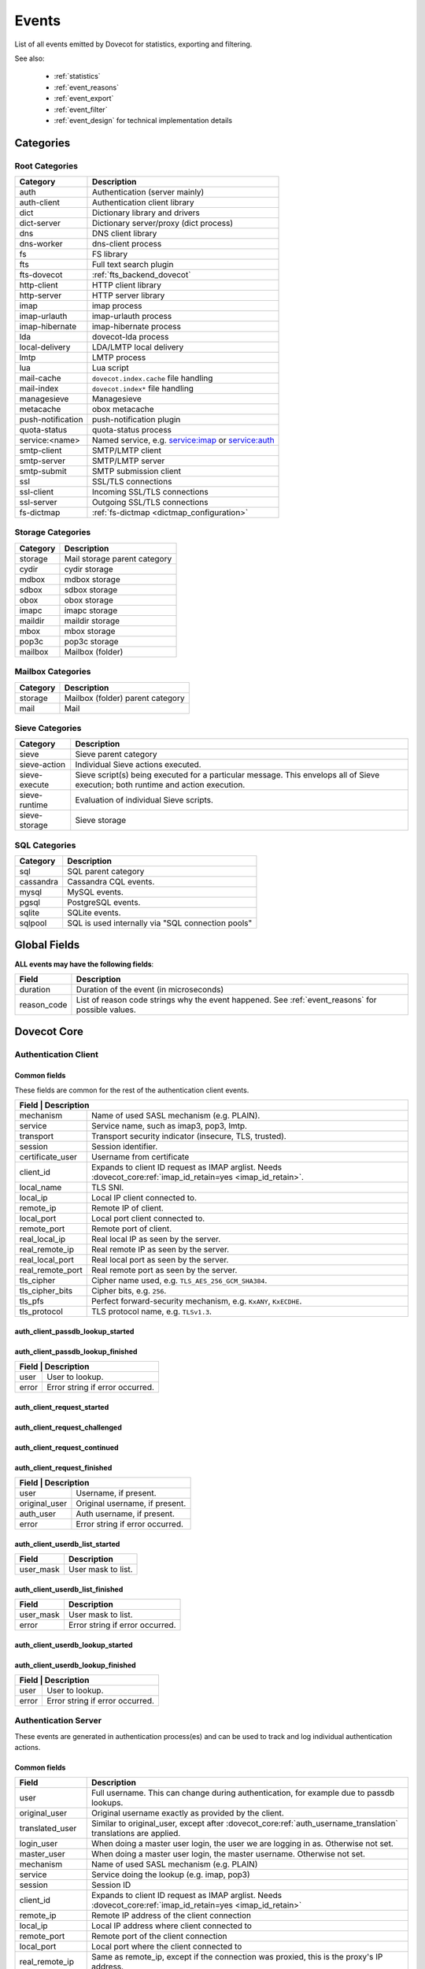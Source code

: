 .. _list_of_events:

######
Events
######

List of all events emitted by Dovecot for statistics, exporting and filtering.

See also:

 * :ref:`statistics`
 * :ref:`event_reasons`
 * :ref:`event_export`
 * :ref:`event_filter`
 * :ref:`event_design` for technical implementation details

**********
Categories
**********

Root Categories
===============

+--------------------+---------------------------------------------------------+
| Category           | Description                                             |
+====================+=========================================================+
| auth               | Authentication (server mainly)                          |
+--------------------+---------------------------------------------------------+
| auth-client        | Authentication client library                           |
+--------------------+---------------------------------------------------------+
| dict               | Dictionary library and drivers                          |
+--------------------+---------------------------------------------------------+
| dict-server        | Dictionary server/proxy (dict process)                  |
+--------------------+---------------------------------------------------------+
| dns                | DNS client library                                      |
+--------------------+---------------------------------------------------------+
| dns-worker         | dns-client process                                      |
+--------------------+---------------------------------------------------------+
| fs                 | FS library                                              |
+--------------------+---------------------------------------------------------+
| fts                | Full text search plugin                                 |
+--------------------+---------------------------------------------------------+
| fts-dovecot        | :ref:`fts_backend_dovecot`                              |
+--------------------+---------------------------------------------------------+
| http-client        | HTTP client library                                     |
|                    |                                                         |
|                    | .. versionadded:: v2.3.16                               |
+--------------------+---------------------------------------------------------+
| http-server        | HTTP server library                                     |
+--------------------+---------------------------------------------------------+
| imap               | imap process                                            |
+--------------------+---------------------------------------------------------+
| imap-urlauth       | imap-urlauth process                                    |
+--------------------+---------------------------------------------------------+
| imap-hibernate     | imap-hibernate process                                  |
+--------------------+---------------------------------------------------------+
| lda                | dovecot-lda process                                     |
+--------------------+---------------------------------------------------------+
| local-delivery     | LDA/LMTP local delivery                                 |
+--------------------+---------------------------------------------------------+
| lmtp               | LMTP process                                            |
+--------------------+---------------------------------------------------------+
| lua                | Lua script                                              |
+--------------------+---------------------------------------------------------+
| mail-cache         | ``dovecot.index.cache`` file handling                   |
+--------------------+---------------------------------------------------------+
| mail-index         | ``dovecot.index*`` file handling                        |
+--------------------+---------------------------------------------------------+
| managesieve        | Managesieve                                             |
+--------------------+---------------------------------------------------------+
| metacache          | obox metacache                                          |
+--------------------+---------------------------------------------------------+
| push-notification  | push-notification plugin                                |
|                    |                                                         |
|                    | .. versionchanged:: v2.3.11 This was previously named   |
|                    |                     push_notification.                  |
+--------------------+---------------------------------------------------------+
| quota-status       | quota-status process                                    |
+--------------------+---------------------------------------------------------+
| service:<name>     | Named service, e.g. service:imap or service:auth        |
+--------------------+---------------------------------------------------------+
| smtp-client        | SMTP/LMTP client                                        |
+--------------------+---------------------------------------------------------+
| smtp-server        | SMTP/LMTP server                                        |
+--------------------+---------------------------------------------------------+
| smtp-submit        | SMTP submission client                                  |
+--------------------+---------------------------------------------------------+
| ssl                | SSL/TLS connections                                     |
+--------------------+---------------------------------------------------------+
| ssl-client         | Incoming SSL/TLS connections                            |
+--------------------+---------------------------------------------------------+
| ssl-server         | Outgoing SSL/TLS connections                            |
+--------------------+---------------------------------------------------------+
| fs-dictmap         | :ref:`fs-dictmap <dictmap_configuration>`               |
+--------------------+---------------------------------------------------------+


Storage Categories
==================

+--------------------+---------------------------------------------------------+
| Category           | Description                                             |
+====================+=========================================================+
| storage            | Mail storage parent category                            |
+--------------------+---------------------------------------------------------+
| cydir              | cydir storage                                           |
+--------------------+---------------------------------------------------------+
| mdbox              | mdbox storage                                           |
+--------------------+---------------------------------------------------------+
| sdbox              | sdbox storage                                           |
+--------------------+---------------------------------------------------------+
| obox               | obox storage                                            |
+--------------------+---------------------------------------------------------+
| imapc              | imapc storage                                           |
+--------------------+---------------------------------------------------------+
| maildir            | maildir storage                                         |
+--------------------+---------------------------------------------------------+
| mbox               | mbox storage                                            |
+--------------------+---------------------------------------------------------+
| pop3c              | pop3c storage                                           |
+--------------------+---------------------------------------------------------+
| mailbox            | Mailbox (folder)                                        |
+--------------------+---------------------------------------------------------+

Mailbox Categories
==================

+--------------------+---------------------------------------------------------+
| Category           | Description                                             |
+====================+=========================================================+
| storage            | Mailbox (folder) parent category                        |
+--------------------+---------------------------------------------------------+
| mail               | Mail                                                    |
+--------------------+---------------------------------------------------------+

Sieve Categories
================

.. versionadded:: v2.3.11 makes the "sieve" category parent for the other
                  sieve-* categories.

+--------------------+---------------------------------------------------------+
| Category           | Description                                             |
+====================+=========================================================+
| sieve              | Sieve parent category                                   |
+--------------------+---------------------------------------------------------+
| sieve-action       | Individual Sieve actions executed.                      |
+--------------------+---------------------------------------------------------+
| sieve-execute      | Sieve script(s) being executed for a particular         |
|                    | message. This envelops all of Sieve execution; both     |
|                    | runtime and action execution.                           |
+--------------------+---------------------------------------------------------+
| sieve-runtime      | Evaluation of individual Sieve scripts.                 |
+--------------------+---------------------------------------------------------+
| sieve-storage      | Sieve storage                                           |
+--------------------+---------------------------------------------------------+

SQL Categories
==============

+--------------------+---------------------------------------------------------+
| Category           | Description                                             |
+====================+=========================================================+
| sql                | SQL parent category                                     |
+--------------------+---------------------------------------------------------+
| cassandra          | Cassandra CQL events.                                   |
+--------------------+---------------------------------------------------------+
| mysql              | MySQL events.                                           |
+--------------------+---------------------------------------------------------+
| pgsql              | PostgreSQL events.                                      |
+--------------------+---------------------------------------------------------+
| sqlite             | SQLite events.                                          |
+--------------------+---------------------------------------------------------+
| sqlpool            | SQL is used internally via "SQL connection pools"       |
+--------------------+---------------------------------------------------------+


*************
Global Fields
*************

**ALL events may have the following fields**:

+--------------+------------------------------------------------------------+
| Field        | Description                                                |
+==============+============================================================+
| duration     | Duration of the event (in microseconds)                    |
+--------------+------------------------------------------------------------+
| reason_code  | List of reason code strings why the event happened. See    |
|              | :ref:`event_reasons` for possible values.                  |
+--------------+------------------------------------------------------------+


************
Dovecot Core
************

Authentication Client
=====================

Common fields
-------------

These fields are common for the rest of the authentication client events.

+--------------------+------------------------------------------------------------------------+
| Field             | Description                                                             |
+===================+=========================================================================+
| mechanism         | Name of used SASL mechanism (e.g. PLAIN).                               |
+-------------------+-------------------------------------------------------------------------+
| service           | Service name, such as imap3, pop3, lmtp.                                |
+-------------------+-------------------------------------------------------------------------+
| transport         | Transport security indicator (insecure, TLS, trusted).                  |
+-------------------+-------------------------------------------------------------------------+
| session           | Session identifier.                                                     |
+-------------------+-------------------------------------------------------------------------+
| certificate_user  | Username from certificate                                               |
+-------------------+-------------------------------------------------------------------------+
| client_id         | Expands to client ID request as IMAP arglist.                           |
|                   | Needs :dovecot_core:ref:`imap_id_retain=yes <imap_id_retain>`.          |
+-------------------+-------------------------------------------------------------------------+
| local_name        | TLS SNI.                                                                |
+-------------------+-------------------------------------------------------------------------+
| local_ip          | Local IP client connected to.                                           |
+-------------------+-------------------------------------------------------------------------+
| remote_ip         | Remote IP of client.                                                    |
+-------------------+-------------------------------------------------------------------------+
| local_port        | Local port client connected to.                                         |
+-------------------+-------------------------------------------------------------------------+
| remote_port       | Remote port of client.                                                  |
+-------------------+-------------------------------------------------------------------------+
| real_local_ip     | Real local IP as seen by the server.                                    |
+-------------------+-------------------------------------------------------------------------+
| real_remote_ip    | Real remote IP as seen by the server.                                   |
+-------------------+-------------------------------------------------------------------------+
| real_local_port   | Real local port as seen by the server.                                  |
+-------------------+-------------------------------------------------------------------------+
| real_remote_port  | Real remote port as seen by the server.                                 |
+-------------------+-------------------------------------------------------------------------+
| tls_cipher        | Cipher name used, e.g. ``TLS_AES_256_GCM_SHA384``.                      |
+-------------------+-------------------------------------------------------------------------+
| tls_cipher_bits   | Cipher bits, e.g. ``256``.                                              |
+-------------------+-------------------------------------------------------------------------+
| tls_pfs           | Perfect forward-security mechanism, e.g. ``KxANY``, ``KxECDHE``.        |
+-------------------+-------------------------------------------------------------------------+
| tls_protocol      | TLS protocol name, e.g. ``TLSv1.3``.                                    |
+-------------------+-------------------------------------------------------------------------+


auth_client_passdb_lookup_started
---------------------------------

auth_client_passdb_lookup_finished
----------------------------------

+--------------------+-----------------------------------------------------------+
| Field             | Description                                                |
+===================+============================================================+
| user              | User to lookup.                                            |
+-------------------+------------------------------------------------------------+
| error             | Error string if error occurred.                            |
+-------------------+------------------------------------------------------------+


auth_client_request_started
---------------------------

auth_client_request_challenged
------------------------------

auth_client_request_continued
-----------------------------

auth_client_request_finished
----------------------------

+--------------------+-----------------------------------------------------------+
| Field             | Description                                                |
+===================+============================================================+
| user              | Username, if present.                                      |
+-------------------+------------------------------------------------------------+
| original_user     | Original username, if present.                             |
+-------------------+------------------------------------------------------------+
| auth_user         | Auth username, if present.                                 |
+-------------------+------------------------------------------------------------+
| error             | Error string if error occurred.                            |
+-------------------+------------------------------------------------------------+

auth_client_userdb_list_started
-------------------------------

+--------------+------------------------------------------------------------+
| Field        | Description                                                |
+==============+============================================================+
| user_mask    | User mask to list.                                         |
+--------------+------------------------------------------------------------+

auth_client_userdb_list_finished
--------------------------------

+--------------+------------------------------------------------------------+
| Field        | Description                                                |
+==============+============================================================+
| user_mask    | User mask to list.                                         |
+--------------+------------------------------------------------------------+
| error        | Error string if error occurred.                            |
+--------------+------------------------------------------------------------+

auth_client_userdb_lookup_started
---------------------------------

auth_client_userdb_lookup_finished
----------------------------------

+--------------------+-----------------------------------------------------------+
| Field             | Description                                                |
+===================+============================================================+
| user              | User to lookup.                                            |
+-------------------+------------------------------------------------------------+
| error             | Error string if error occurred.                            |
+-------------------+------------------------------------------------------------+

Authentication Server
=====================

These events are generated in authentication process(es) and can be used
to track and log individual authentication actions.

Common fields
-------------

+---------------------+-------------------------------------------------------------------+
| Field               | Description                                                       |
+=====================+===================================================================+
| user                | Full username. This can change during authentication,             |
|                     | for example due to passdb lookups.                                |
+---------------------+-------------------------------------------------------------------+
| original_user       | Original username exactly as provided by the client.              |
+---------------------+-------------------------------------------------------------------+
| translated_user     | Similar to original_user, except after                            |
|                     | :dovecot_core:ref:`auth_username_translation`                     |
|                     | translations are applied.                                         |
+---------------------+-------------------------------------------------------------------+
| login_user          | When doing a master user login, the user we are                   |
|                     | logging in as. Otherwise not set.                                 |
+---------------------+-------------------------------------------------------------------+
| master_user         | When doing a master user login, the master username.              |
|                     | Otherwise not set.                                                |
+---------------------+-------------------------------------------------------------------+
| mechanism           | Name of used SASL mechanism (e.g. PLAIN)                          |
|                     |                                                                   |
|                     | .. versionadded:: v2.3.12                                         |
+---------------------+-------------------------------------------------------------------+
| service             | Service doing the lookup (e.g. imap, pop3)                        |
|                     |                                                                   |
|                     | .. versionadded:: v2.3.12                                         |
+---------------------+-------------------------------------------------------------------+
| session             | Session ID                                                        |
|                     |                                                                   |
|                     | .. versionadded:: v2.3.12                                         |
+---------------------+-------------------------------------------------------------------+
| client_id           | Expands to client ID request as IMAP arglist. Needs               |
|                     | :dovecot_core:ref:`imap_id_retain=yes <imap_id_retain>`           |
|                     |                                                                   |
|                     | .. versionadded:: v2.3.12                                         |
+---------------------+-------------------------------------------------------------------+
| remote_ip           | Remote IP address of the client connection                        |
|                     |                                                                   |
|                     | .. versionadded:: v2.3.12                                         |
+---------------------+-------------------------------------------------------------------+
| local_ip            | Local IP address where client connected to                        |
|                     |                                                                   |
|                     | .. versionadded:: v2.3.12                                         |
+---------------------+-------------------------------------------------------------------+
| remote_port         | Remote port of the client connection                              |
|                     |                                                                   |
|                     | .. versionadded:: v2.3.12                                         |
+---------------------+-------------------------------------------------------------------+
| local_port          | Local port where the client connected to                          |
|                     |                                                                   |
|                     | .. versionadded:: v2.3.12                                         |
+---------------------+-------------------------------------------------------------------+
| real_remote_ip      | Same as remote_ip, except if the connection was                   |
|                     | proxied, this is the proxy's IP address.                          |
|                     |                                                                   |
|                     | .. versionadded:: v2.3.12                                         |
+---------------------+-------------------------------------------------------------------+
| real_local_ip       | Same as local_ip, except if the connection was                    |
|                     | proxied, this is the IP where proxy connected to.                 |
|                     |                                                                   |
|                     | .. versionadded:: v2.3.12                                         |
+---------------------+-------------------------------------------------------------------+
| real_remote_port    | Same as remote_port, except if the connection was                 |
|                     | proxied, this is the proxy connection's port.                     |
|                     |                                                                   |
|                     | .. versionadded:: v2.3.12                                         |
+---------------------+-------------------------------------------------------------------+
| real_local_port     | Same as remote_port, except if the connection was                 |
|                     | proxied, this is the local port where the proxy                   |
|                     | connected to.                                                     |
|                     |                                                                   |
|                     | .. versionadded:: v2.3.12                                         |
+---------------------+-------------------------------------------------------------------+
| local_name          | TLS SNI hostname, if given                                        |
|                     |                                                                   |
|                     | .. versionadded:: v2.3.12                                         |
+---------------------+-------------------------------------------------------------------+
| transport           | Client connection's transport security. Values:                   |
|                     |  * ``insecure``                                                   |
|                     |  * ``trusted``                                                    |
|                     |  * ``TLS``                                                        |
+---------------------+-------------------------------------------------------------------+


auth_request_finished
---------------------
.. versionadded:: v2.3.7

Emitted at end of authentication request. Most useful for tracking status
of authentication/login attempts.

+---------------------+------------------------------------------------------+
| Field               | Description                                          |
+=====================+======================================================+
| error               | Set when error happens                               |
+---------------------+------------------------------------------------------+
| success             | ``yes``, when authentication succeeded               |
+---------------------+------------------------------------------------------+
| policy_penalty      | Time of penalty added by policy server               |
+---------------------+------------------------------------------------------+
| policy_result       | Values:                                              |
|                     |  * ``ok``                                            |
|                     |  * ``delayed``                                       |
|                     |  * ``refused``                                       |
+---------------------+------------------------------------------------------+


auth_passdb_request_started
---------------------------
.. versionadded:: v2.3.7

Emitted before processing begins for a passdb block.

Most useful for debugging authentication flow.

+---------------------+------------------------------------------------------+
| Field               | Description                                          |
+=====================+======================================================+
| passdb              | Driver name                                          |
+---------------------+------------------------------------------------------+
| passdb_name         | ``passdb { name }``, if it is configured.            |
|                     | Otherwise, the driver name.                          |
+---------------------+------------------------------------------------------+
| passdb_id           | ID number of the passdb username                     |
|                     |                                                      |
|                     | .. versionadded:: v2.3.9                             |
+---------------------+------------------------------------------------------+


auth_passdb_request_finished
----------------------------
.. versionadded:: v2.3.7

Emitted after processing ends for a passdb block.

Most useful for debugging authentication flow.

+---------------------+------------------------------------------------------+
| Field               | Description                                          |
+=====================+======================================================+
| passdb              | Driver name                                          |
+---------------------+------------------------------------------------------+
| passdb_name         | ``passdb { name }``, if it is configured.            |
|                     | Otherwise, the driver name.                          |
+---------------------+------------------------------------------------------+
| passdb_id           | ID number of the passdb username                     |
|                     |                                                      |
|                     | .. versionadded:: v2.3.9                             |
+---------------------+------------------------------------------------------+
| result              | Values:                                              |
|                     |  * ``ok``                                            |
|                     |  * ``password_mismatch``                             |
|                     |  * ``user_unknown``                                  |
|                     |  * ``pass_expired``                                  |
|                     |  * ``user_disabled``                                 |
|                     |  * ``scheme_not_available``                          |
|                     |  * ``internal_failure``                              |
|                     |  * ``next``                                          |
+---------------------+------------------------------------------------------+
| cache               | Values:                                              |
|                     |  * ``miss`` - Was not cached                         |
|                     |  * ``hit``  - Found from cache                       |
|                     |                                                      |
|                     | .. versionadded:: v2.3.19                            |
+---------------------+------------------------------------------------------+


auth_userdb_request_started
---------------------------
.. versionadded:: v2.3.7

Emitted before processing begins for a userdb block.

Most useful for debugging authentication flow.

+---------------------+------------------------------------------------------+
| Field               | Description                                          |
+=====================+======================================================+
| userdb              | Driver name                                          |
+---------------------+------------------------------------------------------+
| userdb_name         | ``userdb { name }``, if it is configured.            |
|                     | Otherwise, the driver name.                          |
+---------------------+------------------------------------------------------+
| userdb_id           | ID number of the userdb username                     |
|                     |                                                      |
|                     | .. versionadded:: v2.3.9                             |
+---------------------+------------------------------------------------------+


auth_userdb_request_finished
----------------------------
.. versionadded:: v2.3.7

Emitted after processing ends for a userdb block.

Most useful for debugging authentication flow.

+---------------------+------------------------------------------------------+
| Field               | Description                                          |
+=====================+======================================================+
| userdb              | Driver name                                          |
+---------------------+------------------------------------------------------+
| userdb_name         | ``userdb { name }``, if it is configured.            |
|                     | Otherwise, the driver name.                          |
+---------------------+------------------------------------------------------+
| userdb_id           | ID number of the userdb username                     |
|                     |                                                      |
|                     | .. versionadded:: v2.3.9                             |
+---------------------+------------------------------------------------------+
| result              | Values:                                              |
|                     |  * ``ok``                                            |
|                     |  * ``user_unknown``                                  |
|                     |  * ``internal_failure``                              |
+---------------------+------------------------------------------------------+
| cache               | Values:                                              |
|                     |  * ``miss`` - Was not cached                         |
|                     |  * ``hit``  - Found from cache                       |
|                     |                                                      |
|                     | .. versionadded:: v2.3.19                            |
+---------------------+------------------------------------------------------+


auth_policy_request_finished
----------------------------
.. versionadded:: v2.3.7

Emitted after processing ends for an auth policy request.

Most useful for debugging authentication flow.

+---------------------+------------------------------------------------------+
| Field               | Description                                          |
+=====================+======================================================+
| mode                | Values:                                              |
|                     |  * ``allow``                                         |
|                     |  * ``report``                                        |
+---------------------+------------------------------------------------------+
| policy_response     | Value returned from policy server (number)           |
|                     | Otherwise, the driver name.                          |
+---------------------+------------------------------------------------------+


Authentication Client
=====================

These events are generated by authentication clients (lib-auth).

auth_client_request_started
---------------------------
.. versionadded:: v2.3.7

+---------------------+------------------------------------------------------+
| Field               | Description                                          |
+=====================+======================================================+
| id                  | Event ID                                             |
+---------------------+------------------------------------------------------+


auth_client_request_continue
----------------------------
.. versionadded:: v2.3.7

+---------------------+------------------------------------------------------+
| Field               | Description                                          |
+=====================+======================================================+
| id                  | Event ID                                             |
+---------------------+------------------------------------------------------+

auth_client_request_finished
----------------------------
.. versionadded:: v2.3.7

+---------------------+------------------------------------------------------+
| Field               | Description                                          |
+=====================+======================================================+
| id                  | Event ID                                             |
+---------------------+------------------------------------------------------+
| error               | Error reason                                         |
+---------------------+------------------------------------------------------+


auth_client_request_challenged
------------------------------
.. versionadded:: v2.3.7

+---------------------+------------------------------------------------------+
| Field               | Description                                          |
+=====================+======================================================+
| id                  | Event ID                                             |
+---------------------+------------------------------------------------------+


auth_client_userdb_lookup_started
---------------------------------
.. versionadded:: v2.3.7

+---------------------+------------------------------------------------------+
| Field               | Description                                          |
+=====================+======================================================+
| service             | Name of service. Examples: ``submission``, ``imap``, |
|                     | ``lmtp``, ...                                        |
+---------------------+------------------------------------------------------+
| local_ip            | Local IP address                                     |
+---------------------+------------------------------------------------------+
| local_port          | Local port                                           |
+---------------------+------------------------------------------------------+
| remote_ip           | Remote IP address                                    |
+---------------------+------------------------------------------------------+
| remote_port         | Remote port                                          |
+---------------------+------------------------------------------------------+
| user                | Full username                                        |
+---------------------+------------------------------------------------------+


auth_client_userdb_lookup_finished
----------------------------------
.. versionadded:: v2.3.7

+---------------------+------------------------------------------------------+
| Field               | Description                                          |
+=====================+======================================================+
| service             | Name of service. Examples: ``submission``, ``imap``, |
|                     | ``lmtp``, ...                                        |
+---------------------+------------------------------------------------------+
| local_ip            | Local IP address                                     |
+---------------------+------------------------------------------------------+
| local_port          | Local port                                           |
+---------------------+------------------------------------------------------+
| remote_ip           | Remote IP address                                    |
+---------------------+------------------------------------------------------+
| remote_port         | Remote port                                          |
+---------------------+------------------------------------------------------+
| user                | Full username                                        |
+---------------------+------------------------------------------------------+
| error               | Error, if it occurred                                |
+---------------------+------------------------------------------------------+


auth_client_passdb_lookup_started
---------------------------------
.. versionadded:: v2.3.7

+---------------------+------------------------------------------------------+
| Field               | Description                                          |
+=====================+======================================================+
| service             | Name of service. Examples: ``submission``, ``imap``, |
|                     | ``lmtp``, ...                                        |
+---------------------+------------------------------------------------------+
| local_ip            | Local IP address                                     |
+---------------------+------------------------------------------------------+
| local_port          | Local port                                           |
+---------------------+------------------------------------------------------+
| remote_ip           | Remote IP address                                    |
+---------------------+------------------------------------------------------+
| remote_port         | Remote port                                          |
+---------------------+------------------------------------------------------+
| user                | Full username                                        |
+---------------------+------------------------------------------------------+


auth_client_passdb_lookup_finished
----------------------------------
.. versionadded:: v2.3.7

+---------------------+------------------------------------------------------+
| Field               | Description                                          |
+=====================+======================================================+
| service             | Name of service. Examples: ``submission``, ``imap``, |
|                     | ``lmtp``, ...                                        |
+---------------------+------------------------------------------------------+
| local_ip            | Local IP address                                     |
+---------------------+------------------------------------------------------+
| local_port          | Local port                                           |
+---------------------+------------------------------------------------------+
| remote_ip           | Remote IP address                                    |
+---------------------+------------------------------------------------------+
| remote_port         | Remote port                                          |
+---------------------+------------------------------------------------------+
| user                | Full username                                        |
+---------------------+------------------------------------------------------+
| error               | Error, if it occurred                                |
+---------------------+------------------------------------------------------+


auth_client_userdb_list_started
----------------------------------
.. versionadded:: v2.3.7

+---------------------+------------------------------------------------------+
| Field               | Description                                          |
+=====================+======================================================+
| service             | Name of service. Examples: ``submission``, ``imap``, |
|                     | ``lmtp``, ...                                        |
+---------------------+------------------------------------------------------+
| local_ip            | Local IP address                                     |
+---------------------+------------------------------------------------------+
| local_port          | Local port                                           |
+---------------------+------------------------------------------------------+
| remote_ip           | Remote IP address                                    |
+---------------------+------------------------------------------------------+
| remote_port         | Remote port                                          |
+---------------------+------------------------------------------------------+
| user                | Full username                                        |
+---------------------+------------------------------------------------------+

auth_client_userdb_list_finished
--------------------------------
.. versionadded:: v2.3.7

+---------------------+------------------------------------------------------+
| Field               | Description                                          |
+=====================+======================================================+
| service             | Name of service. Examples: ``submission``, ``imap``, |
|                     | ``lmtp``, ...                                        |
+---------------------+------------------------------------------------------+
| local_ip            | Local IP address                                     |
+---------------------+------------------------------------------------------+
| local_port          | Local port                                           |
+---------------------+------------------------------------------------------+
| remote_ip           | Remote IP address                                    |
+---------------------+------------------------------------------------------+
| remote_port         | Remote port                                          |
+---------------------+------------------------------------------------------+
| user                | Full username                                        |
+---------------------+------------------------------------------------------+
| error               | Error, if it occurred                                |
+---------------------+------------------------------------------------------+


auth_client_cache_flush_started
--------------------------------
.. versionadded:: v2.3.7

+---------------------+------------------------------------------------------+
| Field               | Description                                          |
+=====================+======================================================+
| service             | Name of service. Examples: ``submission``, ``imap``, |
|                     | ``lmtp``, ...                                        |
+---------------------+------------------------------------------------------+
| local_ip            | Local IP address                                     |
+---------------------+------------------------------------------------------+
| local_port          | Local port                                           |
+---------------------+------------------------------------------------------+
| remote_ip           | Remote IP address                                    |
+---------------------+------------------------------------------------------+
| remote_port         | Remote port                                          |
+---------------------+------------------------------------------------------+
| user                | Full username                                        |
+---------------------+------------------------------------------------------+


auth_client_cache_flush_finished
--------------------------------
.. versionadded:: v2.3.7

+---------------------+------------------------------------------------------+
| Field               | Description                                          |
+=====================+======================================================+
| service             | Name of service. Examples: ``submission``, ``imap``, |
|                     | ``lmtp``, ...                                        |
+---------------------+------------------------------------------------------+
| local_ip            | Local IP address                                     |
+---------------------+------------------------------------------------------+
| local_port          | Local port                                           |
+---------------------+------------------------------------------------------+
| remote_ip           | Remote IP address                                    |
+---------------------+------------------------------------------------------+
| remote_port         | Remote port                                          |
+---------------------+------------------------------------------------------+
| user                | Full username                                        |
+---------------------+------------------------------------------------------+
| error               | Error, if it occurred                                |
+---------------------+------------------------------------------------------+


Authentication Master Client
============================

These events are generated by master authentication clients (lib-master).
This happens when e.g. IMAP finishes the login by doing a userdb lookup.

Common fields:

+---------------------+------------------------------------------------------+
| Field               | Description                                          |
+=====================+======================================================+
| id                  | Login request ID                                     |
+---------------------+------------------------------------------------------+
| local_ip            | Client connection's local (server) IP                |
+---------------------+------------------------------------------------------+
| local_port          | Client connection's local (server) port              |
+---------------------+------------------------------------------------------+
| remote_ip           | Client connection's remote (client) IP               |
+---------------------+------------------------------------------------------+
| remote_port         | Client connection's remote (client) port             |
+---------------------+------------------------------------------------------+

auth_master_client_login_started
--------------------------------

Authentication master login request started.

auth_master_client_login_finished
---------------------------------

Authentication master login request finished.

+---------------------+------------------------------------------------------+
| Field               | Description                                          |
+=====================+======================================================+
| user                | Username of the user                                 |
+---------------------+------------------------------------------------------+
| error               | Error message if the request failed                  |
+---------------------+------------------------------------------------------+

Connection
==========

These events apply only for connections using the ``connection API``.

.. Note:: Not all connections currently use this API, so these events work for
          some types of connections, but not for others.


.. _event_incoming_conn:

Common fields for client (incoming) connections
-----------------------------------------------

Fields present in all ``client_connection_*`` events.

+---------------------+------------------------------------------------------+
| Field               | Description                                          |
+=====================+======================================================+
| local_ip            | Local server IP address where TCP client connected   |
|                     | to.                                                  |
+---------------------+------------------------------------------------------+
| remote_ip           | Remote TCP client's IP address.                      |
+---------------------+------------------------------------------------------+
| remote_port         | Remote TCP client's source port.                     |
+---------------------+------------------------------------------------------+
| remote_pid          | Remote UNIX socket client's process ID.              |
+---------------------+------------------------------------------------------+
| remote_uid          | Remote UNIX socket client's system user ID.          |
+---------------------+------------------------------------------------------+

Common fields for server (outgoing) connections
------------------------------------------------

Fields present in all ``server_connection_*`` events.

+---------------------+------------------------------------------------------+
| Field               | Description                                          |
+=====================+======================================================+
| source_ip           | Source IP address used for the outgoing TCP          |
|                     | connection. This is set only if a specific source IP |
|                     | was explicitly requested.                            |
+---------------------+------------------------------------------------------+
| dest_ip             | TCP connection's destination IP address.             |
+---------------------+------------------------------------------------------+
| dest_port           | TCP connection's destination port.                   |
+---------------------+------------------------------------------------------+
| dest_host           | TCP connection's destination hostname, if known.     |
+---------------------+------------------------------------------------------+
| socket_path         | UNIX socket connection's path                        |
+---------------------+------------------------------------------------------+
| remote_pid          | Remote UNIX socket server's process ID.              |
+---------------------+------------------------------------------------------+
| remote_uid          | Remote UNIX socket server's system user ID.          |
+---------------------+------------------------------------------------------+

client_connection_connected
---------------------------

Emitted when a server accepts an incoming client connection.


client_connection_disconnected
------------------------------

Emitted when a client connection is terminated.

+---------------------+------------------------------------------------------+
| Field               | Description                                          |
+=====================+======================================================+
| bytes_in            | Amount of data read, in bytes                        |
+---------------------+------------------------------------------------------+
| bytes_out           | Amount of data written, in bytes                     |
+---------------------+------------------------------------------------------+
| reason              | Disconnection reason                                 |
+---------------------+------------------------------------------------------+


server_connection_connected
---------------------------

Emitted when an outgoing server connection was either successfully established
or failed. Currently it is not possible to know which one happened.

server_connection_disconnected
------------------------------

Emitted when a server connection is terminated.

+---------------------+------------------------------------------------------+
| Field               | Description                                          |
+=====================+======================================================+
| bytes_in            | Amount of data read, in bytes                        |
+---------------------+------------------------------------------------------+
| bytes_out           | Amount of data written, in bytes                     |
+---------------------+------------------------------------------------------+
| reason              | Disconnection reason                                 |
+---------------------+------------------------------------------------------+

FS
==

.. _event_fs:

fs
--

+---------------------+------------------------------------------------------+
| Field               | Description                                          |
+=====================+======================================================+
| Inherits from environment (e.g. :ref:`event_mail_user`)                    |
+---------------------+------------------------------------------------------+

.. _event_fs_file:

fs_file
-------

+---------------------+------------------------------------------------------+
| Field               | Description                                          |
+=====================+======================================================+
| Inherits from :ref:`event_fs` or any other specified event                 |
| (e.g. :ref:`event_mail`)                                                   |
+---------------------+------------------------------------------------------+

.. _event_fs_iter:

fs_file
-------

+---------------------+------------------------------------------------------+
| Field               | Description                                          |
+=====================+======================================================+
| Inherits from :ref:`event_fs` or any other specified event                 |
| (e.g. :ref:`event_mailbox`)                                                |
+---------------------+------------------------------------------------------+

If the file was created for obox, it has also fields:

+---------------------+------------------------------------------------------+
| Field               | Description                                          |
+=====================+======================================================+
| file_type           | * mail: Email file                                   |
|                     | * index: Index bundle                                |
|                     | * box: Mailbox directory (for creating/deleting it,  |
|                     |   if used by the storage driver)                     |
|                     | * fts: FTS file                                      |
+---------------------+------------------------------------------------------+
| reason              | Reason for accessing the file                        |
+---------------------+------------------------------------------------------+

Storage
=======

.. _event_mail_storage_service_user:

Mail storage service user
-------------------------

+---------------------+------------------------------------------------------+
| Field               | Description                                          |
+=====================+======================================================+
| Inherits from environment (e.g. IMAP/LMTP client)                          |
+---------------------+------------------------------------------------------+
| session             | Session ID for the storage session                   |
+---------------------+------------------------------------------------------+
| user                | Username of the user                                 |
+---------------------+------------------------------------------------------+
| service             | Name of the service. Examples: ``imap``, ``pop3``,   |
|                     | ``lmtp``, ...                                        |
|                     |                                                      |
|                     | .. versionadded:: v2.4.0;v3.0.0                      |
+---------------------+------------------------------------------------------+

.. _event_mail_user:

Mail user
---------

+---------------------+------------------------------------------------------+
| Field               | Description                                          |
+=====================+======================================================+
| Inherits from :ref:`event_mail_storage_service_user`                       |
+---------------------+------------------------------------------------------+

mail_user_session_finished
--------------------------
.. versionadded:: v2.3.19

+---------------------+------------------------------------------------------+
| Field               | Description                                          |
+=====================+======================================================+
| Inherits from :ref:`event_mail_user`                                       |
+---------------------+------------------------------------------------------+
| utime               | User CPU time used in microseconds                   |
+---------------------+------------------------------------------------------+
| stime               | System CPU time used in microseconds                 |
+---------------------+------------------------------------------------------+
| minor_faults        | Page reclaims (soft page faults)                     |
+---------------------+------------------------------------------------------+
| major_faults        | Page faults (hard page faults)                       |
+---------------------+------------------------------------------------------+
| vol_cs              | Voluntary context switches                           |
+---------------------+------------------------------------------------------+
| invol_cs            | Involuntary context switches                         |
+---------------------+------------------------------------------------------+
| rss                 | Resident set size in bytes.                          |
|                     | (Skipped in non-Linux environments.)                 |
+---------------------+------------------------------------------------------+
| vsz                 | Virtual memory size in bytes.                        |
|                     | (Skipped in non-Linux environments.)                 |
+---------------------+------------------------------------------------------+
| rchar               | I/O counter: chars (bytes) read from storage         |
|                     | (Skipped in non-Linux environments.)                 |
+---------------------+------------------------------------------------------+
| wchar               | I/O counter: chars (bytes) written to storage        |
|                     | (Skipped in non-Linux environments.)                 |
+---------------------+------------------------------------------------------+
| syscr               | Number of read syscalls                              |
|                     | (Skipped in non-Linux environments.)                 |
+---------------------+------------------------------------------------------+
| syscw               | Number of write syscalls                             |
|                     | (Skipped in non-Linux environments.)                 |
+---------------------+------------------------------------------------------+

.. _event_storage:

Storage
-------

+---------------------+------------------------------------------------------+
| Field               | Description                                          |
+=====================+======================================================+
| Inherits from :ref:`event_mail_user`                                       |
+---------------------+------------------------------------------------------+

.. _event_mailbox:

Mailbox
-------

+---------------------+------------------------------------------------------+
| Field               | Description                                          |
+=====================+======================================================+
| Inherits from :ref:`event_storage`                                         |
+---------------------+------------------------------------------------------+
| mailbox             | Full mailbox name in UTF-8                           |
|                     |                                                      |
|                     | .. versionadded:: v2.3.9                             |
+---------------------+------------------------------------------------------+
| mailbox_guid        | Mailbox GUID with obox storage                       |
|                     |                                                      |
|                     | .. versionadded:: v2.3.10                            |
+---------------------+------------------------------------------------------+

.. _event_mail_expunged:

mail_expunged
^^^^^^^^^^^^^

.. versionadded:: 2.3.15

A mail was expunged from the mailbox. Note that this event inherits from
mailbox, not mail.

+---------------------+--------------------------------------------------------+
| Field               | Description                                            |
+=====================+========================================================+
| uid                 | UID of the expunged mail.                              |
+---------------------+--------------------------------------------------------+

.. _event_mail:

Mail
----

+---------------------+------------------------------------------------------+
| Field               | Description                                          |
+=====================+======================================================+
| Inherits from :ref:`event_mailbox`                                         |
+---------------------+------------------------------------------------------+
| seq                 | Mail sequence number                                 |
+---------------------+------------------------------------------------------+
| uid                 | Mail IMAP UID number                                 |
+---------------------+------------------------------------------------------+

.. _event_mail_opened:

mail_opened
^^^^^^^^^^^

.. versionadded:: 2.3.15

A mail was opened e.g. for reading its body. Note that this event is not sent
when mails' metadata is accessed, even if it causes opening the mail file.

+---------------------+--------------------------------------------------------+
| Field               | Description                                            |
+=====================+========================================================+
| reason              | Reason why the mail was opened. (optional)             |
+---------------------+--------------------------------------------------------+

.. _event_mail_expunge_requested:

mail_expunge_requested
^^^^^^^^^^^^^^^^^^^^^^

.. versionadded:: 2.3.15

A mail is set to be expunged. (Note that expunges can be rolled back later on,
this event is emitted when an expunge is requested).

Mail index
==========

.. _event_mail_index:

Mail index
----------

Index file handling for ``dovecot.index*``, ``dovecot.map.index*``,
``dovecot.list.index*`` and similar indexes.

+---------------------+------------------------------------------------------+
| Field               | Description                                          |
+=====================+======================================================+
| Inherits from :ref:`event_mailbox`, :ref:`event_storage` or                |
| :ref:`event_mail_user` depending on what the index is used for.            |
+---------------------+------------------------------------------------------+


.. _event_mail_index_recreated:

mail_index_recreated
^^^^^^^^^^^^^^^^^^^^

.. versionadded:: 2.3.12

A mail index file was recreated.

.. todo:: do we want to list all possible reasons?

+---------------------+--------------------------------------------------------+
| Field               | Description                                            |
+=====================+========================================================+
| filepath            | Path to the index file being recreated                 |
+---------------------+--------------------------------------------------------+
| reason              | Reason why the mail index was recreated                |
+---------------------+--------------------------------------------------------+


.. _event_indexer_worker_indexing_finished:

indexer_worker_indexing_finished
^^^^^^^^^^^^^^^^^^^^^^^^^^^^^^^^

.. versionadded:: 2.3.15

Indexer worker process completed an indexing transaction.

+---------------------+--------------------------------------------------------+
| Field               | Description                                            |
+=====================+========================================================+
| Inherits from :ref:`event_mailbox`                                           |
+---------------------+--------------------------------------------------------+
| message_count       | Number of messages indexed                             |
+---------------------+--------------------------------------------------------+
| first_uid           | UID of the first indexed message                       |
+---------------------+--------------------------------------------------------+
| last_uid            | UID of the last indexed message                        |
+---------------------+--------------------------------------------------------+
| user_cpu_usecs      | Total user CPU spent on the indexing transaction in    |
|                     | microseconds.                                          |
+---------------------+--------------------------------------------------------+


Mail cache
----------

.. versionadded:: 2.3.11

+---------------------+------------------------------------------------------+
| Field               | Description                                          |
+=====================+======================================================+
| Inherits from :ref:`event_mail_index`                                      |
+---------------------+------------------------------------------------------+

mail_cache_decision_changed
^^^^^^^^^^^^^^^^^^^^^^^^^^^

A field's caching decision changed. The decisions are:

 * no: The field is not cached.
 * temp: The field is cached for 1 week and dropped on the next purge.
 * yes: The field is cached permanently. If the field isn't accessed for 30
   days it's dropped.

+---------------------+--------------------------------------------------------+
| Field               | Description                                            |
+=====================+========================================================+
| field               | Cache field name (e.g. ``imap.body`` or ``hdr.from``)  |
+---------------------+--------------------------------------------------------+
| last_used           | UNIX timestamp of when the field was accessed the last |
|                     | time. This is updated only once per 24 hours.          |
+---------------------+--------------------------------------------------------+
| reason              | Reason why the caching decision changed:               |
|                     |                                                        |
|                     | * add: no -> temp decision change, because a new field |
|                     |   was added to cache.                                  |
|                     | * old_mail: temp -> yes decision change, because a     |
|                     |   mail older than 1 week was accessed.                 |
|                     | * unordered_access: temp -> yes decision change,       |
|                     |   because mails weren't accessed in ascending order    |
|                     | * Other values indicate a reason for cache purging,    |
|                     |   which changes the caching decision yes -> temp.      |
+---------------------+--------------------------------------------------------+
| uid                 | IMAP UID number that caused the decision change. This  |
|                     | is set only for some reasons, not all.                 |
+---------------------+--------------------------------------------------------+
| old_decision        | Old cache decision: no, temp, yes                      |
+---------------------+--------------------------------------------------------+
| new_decision        | New cache decision: no, temp, yes                      |
+---------------------+--------------------------------------------------------+

.. _event_mail_cache_purge_started:

mail_cache_purge_started
^^^^^^^^^^^^^^^^^^^^^^^^

Cache file purging is started.

+----------------------+-------------------------------------------------------+
| Field                | Description                                           |
+======================+=======================================================+
| file_seq             | Sequence of the new cache file that is created.       |
+----------------------+-------------------------------------------------------+
| prev_file_seq        | Sequence of the cache file that is to be purged.      |
+----------------------+-------------------------------------------------------+
| prev_file_size       | Size of the cache file that is to be purged.          |
+----------------------+-------------------------------------------------------+
| prev_deleted_records | Number of records (mails) marked as deleted in the    |
|                      | cache file that is to be purged.                      |
+----------------------+-------------------------------------------------------+
| reason               | Reason string for purging the cache file:             |
|                      |                                                       |
|                      | * doveadm mailbox cache purge                         |
|                      | * copy cache decisions                                |
|                      | * creating cache                                      |
|                      | * cache is too large                                  |
|                      | * syncing                                             |
|                      | * rebuilding index                                    |
+----------------------+-------------------------------------------------------+

mail_cache_purge_drop_field
^^^^^^^^^^^^^^^^^^^^^^^^^^^

Existing field is dropped from the cache file because it hadn't been accessed
for 30 days.

+---------------------+--------------------------------------------------------+
| Field               | Description                                            |
+=====================+========================================================+
| All the same fields as in :ref:`event_mail_cache_purge_started`              |
+---------------------+--------------------------------------------------------+
| field               | Cache field name (e.g. ``imap.body`` or ``hdr.from``)  |
+---------------------+--------------------------------------------------------+
| decision            | Old caching decision: temp, yes                        |
+---------------------+--------------------------------------------------------+
| last_used           | UNIX timestamp of when the field was accessed the last |
|                     | time. This is updated only once per 24 hours.          |
+---------------------+--------------------------------------------------------+

mail_cache_purge_finished
^^^^^^^^^^^^^^^^^^^^^^^^^

Cache file purging is finished.

+----------------------+-------------------------------------------------------+
| Field                | Description                                           |
+======================+=======================================================+
| All the same fields as in :ref:`event_mail_cache_purge_started`              |
+----------------------+-------------------------------------------------------+
| file_size            | Size of the new cache file.                           |
+----------------------+-------------------------------------------------------+
| max_uid              | IMAP UID of the last mail in the cache file.          |
+----------------------+-------------------------------------------------------+

mail_cache_corrupted
^^^^^^^^^^^^^^^^^^^^

Cache file was found to be corrupted and the whole file is deleted.

+----------------------+-------------------------------------------------------+
| Field                | Description                                           |
+======================+=======================================================+
| reason               | Reason string why cache was found to be corrupted.    |
+----------------------+-------------------------------------------------------+

mail_cache_record_corrupted
^^^^^^^^^^^^^^^^^^^^^^^^^^^

Cache record for a specific mail was found to be corrupted and the record is
deleted.

+----------------------+-------------------------------------------------------+
| Field                | Description                                           |
+======================+=======================================================+
| uid                  | IMAP UID of the mail whose cache record is corrupted. |
+----------------------+-------------------------------------------------------+
| reason               | Reason string why cache was found to be corrupted.    |
+----------------------+-------------------------------------------------------+

.. _event_mail_cache_lookup_finished:

mail_cache_lookup_finished
^^^^^^^^^^^^^^^^^^^^^^^^^^

.. versionadded:: 2.3.15

.. versionremoved:: 2.3.18 Removed for performance reasons.

A mail field was looked up from cache.

+---------------------+--------------------------------------------------------+
| Field               | Description                                            |
+=====================+========================================================+
| field               | Cache field name e.g. ``imap.body`` or ``hdr.from``    |
+---------------------+--------------------------------------------------------+

HTTP Client
===========

These events are emitted by Dovecot's internal HTTP library when acting as
a client to an external service.

Common fields
-------------

Fields present in all HTTP client events.

+---------------------+------------------------------------------------------+
| Field               | Description                                          |
+=====================+======================================================+
| attempts            | Amount of individual HTTP request attempts. (number  |
|                     | of retries after failures + 1)                       |
+---------------------+------------------------------------------------------+
| bytes_in            | Amount of data read, in bytes.                       |
+---------------------+------------------------------------------------------+
| bytes_out           | Amount of data written, in bytes.                    |
+---------------------+------------------------------------------------------+
| dest_host           | Destination host.                                    |
+---------------------+------------------------------------------------------+
| dest_ip             | Destination IP address.                              |
+---------------------+------------------------------------------------------+
| dest_port           | Destination port.                                    |
+---------------------+------------------------------------------------------+
| method              | HTTP verb used uppercased, e.g. ``GET``.             |
+---------------------+------------------------------------------------------+
| redirects           | Number of redirects done while processing request.   |
+---------------------+------------------------------------------------------+
| status_code         | HTTP result status code (integer).                   |
+---------------------+------------------------------------------------------+
| target              | Request path with parameters, e.g.                   |
|                     | ``/path/?delimiter=%2F&prefix=test%2F``.             |
+---------------------+------------------------------------------------------+

http_request_finished
---------------------

Emitted when an HTTP request is complete.

This event is useful to track and monitor external services.

http_request_redirected
-----------------------

Intermediate event emitted when an HTTP request is being redirected.

The ``http_request_finished`` event is still sent at the end of the request.

http_request_retried
--------------------

Intermediate event emitted when an HTTP request is being retried.

The ``http_request_finished`` event is still sent at the end of the request.


HTTP Server
===========

These events are emitted by Dovecot's internal HTTP library when serving
requests (e.g. doveadm HTTP API).

Common fields
-------------

Fields present in all HTTP server events.

+---------------------+------------------------------------------------------+
| Field               | Description                                          |
+=====================+======================================================+
| Inherits from :ref:`event_incoming_conn`                                   |
+---------------------+------------------------------------------------------+
| request_id          | Assigned ID if of the received request.              |
+---------------------+------------------------------------------------------+
| method              | HTTP verb used uppercased, e.g. ``GET``.             |
+---------------------+------------------------------------------------------+
| target              | Request path with parameters, e.g.                   |
|                     | ``/path/?delimiter=%2F&prefix=test%2F``.             |
+---------------------+------------------------------------------------------+

http_server_request_started
---------------------------

.. versionadded:: v2.3.18

Emitted when a new HTTP request is received and the request headers
(but not body payload) are parsed.

http_server_request_finished
----------------------------

.. versionadded:: v2.3.18

Emitted when the HTTP request is fully completed i.e the incoming request body
is read and the full response to the request has been sent to the client.

+---------------------+------------------------------------------------------+
| bytes_in            | Amount of request data read, in bytes.               |
+---------------------+------------------------------------------------------+
| bytes_out           | Amount of response data written, in bytes.           |
+---------------------+------------------------------------------------------+
| status_code         | HTTP result status code (integer).                   |
+---------------------+------------------------------------------------------+


IMAP
====

.. _event_imap_client:

IMAP client
-----------

+---------------------+------------------------------------------------------+
| Field               | Description                                          |
+=====================+======================================================+
| user                | Username of the user                                 |
+---------------------+------------------------------------------------------+
| session             | Session ID of the IMAP connection                    |
+---------------------+------------------------------------------------------+
| local_ip            | IMAP connection's local (server) IP                  |
|                     |                                                      |
|                     | .. versionadded:: v2.3.9                             |
+---------------------+------------------------------------------------------+
| local_port          | IMAP connection's local (server) port                |
|                     |                                                      |
|                     | .. versionadded:: v2.3.9                             |
+---------------------+------------------------------------------------------+
| remote_ip           | IMAP connection's remote (client) IP                 |
|                     |                                                      |
|                     | .. versionadded:: v2.3.9                             |
+---------------------+------------------------------------------------------+
| remote_port         | IMAP connection's remote (client) port               |
|                     |                                                      |
|                     | .. versionadded:: v2.3.9                             |
+---------------------+------------------------------------------------------+

imap_client_hibernated
^^^^^^^^^^^^^^^^^^^^^^

.. versionadded:: v2.3.13

Event emitted when an IMAP client is hibernated or when the hibernation attempt failed.

+---------------------+------------------------------------------------------+
| Field               | Description                                          |
+=====================+======================================================+
| mailbox             | Mailbox name where hibernation was started in.       |
+---------------------+------------------------------------------------------+
| error               | Reason why hibernation attempt failed.               |
+---------------------+------------------------------------------------------+


.. _imap_client_unhibernated:

imap_client_unhibernated
^^^^^^^^^^^^^^^^^^^^^^^^

.. versionadded:: v2.3.13

Event emitted when an IMAP client is hibernated or when the hibernation attempt failed.
Note that for failures this event can be logged by either imap or imap-hibernate process depending on which side the error was detected in.

See also imap process's :ref:`imap_hibernate_client_unhibernated` event.

+---------------------+------------------------------------------------------+
| Field               | Description                                          |
+=====================+======================================================+
| reason              | Reason why client was unhibernated:                  |
|                     |                                                      |
|                     | * idle_done: IDLE command was stopped with DONE.     |
|                     | * idle_bad_reply: IDLE command was stopped with some |
|                     |   other command than DONE.                           |
|                     | * mailbox_changes: Mailbox change notifications need |
|                     |   to be sent to the client.                          |
+---------------------+------------------------------------------------------+
| hibernation_usecs   | Number of microseconds how long the client was       |
|                     | hibernated.                                          |
+---------------------+------------------------------------------------------+
| mailbox             | Mailbox name where hibernation was started in.       |
+---------------------+------------------------------------------------------+
| error               | Reason why unhibernation failed.                     |
+---------------------+------------------------------------------------------+

IMAP command
------------

+---------------------+------------------------------------------------------+
| Field               | Description                                          |
+=====================+======================================================+
| Inherits from :ref:`event_imap_client`                                     |
+---------------------+------------------------------------------------------+
| cmd_tag             | IMAP command tag                                     |
|                     |                                                      |
|                     | .. versionadded:: v2.3.9                             |
+---------------------+------------------------------------------------------+
| cmd_name            | IMAP command name uppercased (e.g. ``FETCH``).       |
|                     |                                                      |
|                     | .. versionadded:: v2.3.9                             |
|                     |                                                      |
|                     | .. versionchanged:: v2.3.11 Contains ``unknown`` for |
|                     |                     unknown command names.           |
+---------------------+------------------------------------------------------+
| cmd_input_name      | IMAP command name exactly as sent (e.g. ``fetcH``)   |
|                     | regardless of whether or not it is valid.            |
|                     |                                                      |
|                     | .. versionadded:: v2.3.11                            |
+---------------------+------------------------------------------------------+
| cmd_args            | IMAP command's full parameters (e.g. ``1:* FLAGS``)  |
|                     |                                                      |
|                     | .. versionadded:: v2.3.9                             |
+---------------------+------------------------------------------------------+
| cmd_human_args      | IMAP command's full parameters, as human-readable    |
|                     | output. Often it's the same as cmd_args, but it is   |
|                     | guaranteed to contain only valid UTF-8 characters    |
|                     | and no control characters. Multi-line parameters are |
|                     | written only as ``<N byte multi-line literal>``      |
|                     |                                                      |
|                     | .. versionadded:: v2.3.9                             |
+---------------------+------------------------------------------------------+

imap_command_finished
^^^^^^^^^^^^^^^^^^^^^

Event emitted when an IMAP command is completed.

This event is useful to track individual command usage, debug specific
sessions, and/or detect broken clients.

.. Note:: This event is currently not sent for pre-login IMAP commands.

+---------------------+------------------------------------------------------+
| Field               | Description                                          |
+=====================+======================================================+
| tagged_reply_state  | Values:                                              |
|                     |  * ``OK``                                            |
|                     |  * ``NO``                                            |
|                     |  * ``BAD``                                           |
+---------------------+------------------------------------------------------+
| tagged_reply        | Full tagged reply (e.g. ``OK SELECT finished.``)     |
+---------------------+------------------------------------------------------+
| last_run_time       | Timestamp when the command was running last time.    |
|                     | (Command may be followed by internal "mailbox sync"  |
|                     | that can take some time to complete)                 |
+---------------------+------------------------------------------------------+
| running_usecs       | How many usecs this command has spent running        |
+---------------------+------------------------------------------------------+
| lock_wait_usecs     | How many usecs this command has spent waiting for    |
|                     | locks                                                |
+---------------------+------------------------------------------------------+
| bytes_in            | Amount of data read, in bytes                        |
+---------------------+------------------------------------------------------+
| bytes_out           | Amount of data written, in bytes                     |
+---------------------+------------------------------------------------------+


IMAP Hibernate
==============

.. versionadded:: v2.3.13

+---------------------+------------------------------------------------------+
| Field               | Description                                          |
+=====================+======================================================+
| user                | Username of the user                                 |
+---------------------+------------------------------------------------------+
| session             | Session ID of the IMAP connection                    |
+---------------------+------------------------------------------------------+
| mailbox             | Mailbox name where hibernation was started in.       |
+---------------------+------------------------------------------------------+
| local_ip            | IMAP connection's local (server) IP                  |
+---------------------+------------------------------------------------------+
| local_port          | IMAP connection's local (server) port                |
+---------------------+------------------------------------------------------+
| remote_ip           | IMAP connection's remote (client) IP                 |
+---------------------+------------------------------------------------------+
| remote_port         | IMAP connection's remote (client) port               |
+---------------------+------------------------------------------------------+

.. _imap_hibernate_client_unhibernated:

imap_client_unhibernated
------------------------

Event emitted when an IMAP client is unhibernated or when the unhibernation attempt failed.
Note that for failures this event can be logged by either imap or imap-hibernate process depending on which side the error was detected in.

See also imap process's :ref:`imap_client_unhibernated` event.

+---------------------+------------------------------------------------------+
| Field               | Description                                          |
+=====================+======================================================+
| hibernation_usecs   | Number of microseconds how long the client was       |
|                     | hibernated.                                          |
+---------------------+------------------------------------------------------+
| error               | Reason why unhibernation failed.                     |
+---------------------+------------------------------------------------------+

imap_client_unhibernate_retried
-------------------------------

Event emitted when an IMAP client is attempted to be unhibernated, but imap processes are busy and the unhibernation attempt is retried.
This event is sent each time when retrying is done.
The :ref:`imap_client_unhibernated` event is always still sent when unhibernation either succeeds or fails permanently.

+---------------------+------------------------------------------------------+
| Field               | Description                                          |
+=====================+======================================================+
| error               | Reason why unhibernation attempt failed.             |
+---------------------+------------------------------------------------------+

Mail Delivery
=============

Events emitted on mail delivery.

Common fields:

+-----------------------+----------------------------------------------------+
| Field                 | Description                                        |
+=======================+====================================================+
| Inherits from environment (LDA, LMTP :ref:`event_smtp_recipient`)          |
+-----------------------+----------------------------------------------------+
| message_id            | Message-ID header value (truncated to 200 bytes)   |
+-----------------------+----------------------------------------------------+
| message_subject       | Subject header value, in UTF-8 (truncated to 80    |
|                       | bytes)                                             |
+-----------------------+----------------------------------------------------+
| message_from          | Email address in the From header (e.g.             |
|                       | ``user@example.com``)                              |
+-----------------------+----------------------------------------------------+
| message_size          | Size of the message, in bytes                      |
+-----------------------+----------------------------------------------------+
| message_vsize         | Size of the message with CRLF linefeeds, in bytes  |
+-----------------------+----------------------------------------------------+
| rcpt_to               | The envelope recipient for the message             |
+-----------------------+----------------------------------------------------+


mail_delivery_started
---------------------
.. versionadded:: 2.3.8

Event emitted when message delivery is started.

This event is useful for debugging mail delivery flow.


mail_delivery_finished
----------------------
.. versionadded:: 2.3.8

Event emitted when message delivery is completed.

This event is useful for logging and tracking mail deliveries.

+-----------------------+----------------------------------------------------+
| Field                 | Description                                        |
+=======================+====================================================+
| error                 | Error message if the delivery failed               |
+-----------------------+----------------------------------------------------+

DNS
===

Events emitted from Dovecot's internal DNS client.


dns_worker_request_started
--------------------------

+---------------------+------------------------------------------------------+
| Field               | Description                                          |
+=====================+======================================================+
| *No event specific fields defined*                                         |
+---------------------+------------------------------------------------------+


dns_request_started
-------------------

+---------------------+------------------------------------------------------+
| Field               | Description                                          |
+=====================+======================================================+
| *No event specific fields defined*                                         |
+---------------------+------------------------------------------------------+


dns_worker_request_finished
---------------------------

+---------------------+------------------------------------------------------+
| Field               | Description                                          |
+=====================+======================================================+
| error               | Human readable error                                 |
+---------------------+------------------------------------------------------+
| error_code          | Error code usable with net_gethosterror()            |
+---------------------+------------------------------------------------------+


dns_request_finished
--------------------

+---------------------+------------------------------------------------------+
| Field               | Description                                          |
+=====================+======================================================+
| error               | Human readable error                                 |
+---------------------+------------------------------------------------------+
| error_code          | Error code usable with net_gethosterror()            |
+---------------------+------------------------------------------------------+


SQL
===

Events emitted by Dovecot's internal SQL library.

.. Note:: This includes queries sent to Cassandra.


sql_query_finished
------------------

+---------------------+------------------------------------------------------+
| Field               | Description                                          |
+=====================+======================================================+
| error               | Human readable error                                 |
+---------------------+------------------------------------------------------+
| error_code          | Error code (if available)                            |
+---------------------+------------------------------------------------------+
| query_first_word    | First word of the query (e.g. ``SELECT``)            |
+---------------------+------------------------------------------------------+


sql_transaction_finished
------------------------

+---------------------+------------------------------------------------------+
| Field               | Description                                          |
+=====================+======================================================+
| error               | Human readable error                                 |
+---------------------+------------------------------------------------------+
| error_code          | Error code (if available)                            |
+---------------------+------------------------------------------------------+


sql_connection_finished
-----------------------

+---------------------+------------------------------------------------------+
| Field               | Description                                          |
+=====================+======================================================+
| *No event specific fields defined*                                         |
+---------------------+------------------------------------------------------+

SMTP Server
===========

These events are emitted by Dovecot's internal lib-smtp library.

.. _event_connection:

Connection
----------

Common fields:

+---------------------+---------------------------------------------------------------------+
| Field               | Description                                                         |
+=====================+=====================================================================+
| Inherits from environment (LDA, LMTP or IMAP)                                             |
+---------------------+---------------------------------------------------------------------+
| connection_id       | The session ID for this connection. The connection ID is forwarded  |
|                     | through proxies, allowing correlation between sessions on frontend  |
|                     | and backend systems.                                                |
|                     |                                                                     |
|                     | .. versionadded:: v2.3.18                                           |
+---------------------+---------------------------------------------------------------------+
| protocol            | The protocol used by the connection; i.e., either "smtp" or "lmtp". |
+---------------------+---------------------------------------------------------------------+
| session             | The session ID for this connection (same as connection_id)          |
|                     |                                                                     |
|                     | .. versionadded:: v2.3.18                                           |
+---------------------+---------------------------------------------------------------------+

Command
-------

Common fields:

+---------------------+------------------------------------------------------+
| Field               | Description                                          |
+=====================+======================================================+
| Inherits from :ref:`event_connection`                                      |
+---------------------+------------------------------------------------------+
| cmd_name            | name of the command                                  |
|                     |                                                      |
|                     | .. versionadded:: v2.3.9                             |
+---------------------+------------------------------------------------------+
| cmd_input_name      | SMTP command name exactly as sent (e.g. ``MaIL``)    |
|                     | regardless of whether or not it is valid.            |
|                     |                                                      |
|                     | .. versionadded:: v2.3.9                             |
+---------------------+------------------------------------------------------+
| cmd_args            | SMTP command's full parameters                       |
|                     | (e.g. ``<from@example.com>``)                        |
|                     |                                                      |
|                     | .. versionadded:: v2.3.18                            |
+---------------------+------------------------------------------------------+
| cmd_human_args      | SMTP command's full parameters, as human-readable    |
|                     | output. For SMTP, this is currently identical to     |
|                     | cmd_args.                                            |
|                     |                                                      |
|                     | .. versionadded:: v2.3.18                            |
+---------------------+------------------------------------------------------+

smtp_server_command_started
^^^^^^^^^^^^^^^^^^^^^^^^^^^

The command is received from the client.

smtp_server_command_finished
^^^^^^^^^^^^^^^^^^^^^^^^^^^^

The command is finished. Either a success reply was sent for it or it
failed somehow.

+---------------------+--------------------------------------------------------+
| Field               | Description                                            |
+=====================+========================================================+
| status_code         | SMTP status code for the (first) reply. This is = 9000 |
|                     | for aborted commands (e.g., when the connection is     |
|                     | closed prematurely).                                   |
+---------------------+--------------------------------------------------------+
| enhanced_code       | SMTP enhanced status code for the (first) reply. This  |
|                     | is "9.0.0" for aborted commands (e.g., when the        |
|                     | connection is closed prematurely).                     |
+---------------------+--------------------------------------------------------+
| error               | Error message for the reply. There is no field for a   |
|                     | success message.                                       |
+---------------------+--------------------------------------------------------+

.. _event_smtp_transaction:

Transaction
-----------

Common fields:

+------------------+----------------------------------------------------------+
| Field            | Description                                              |
+==================+==========================================================+
| Normally inherits from :ref:`event_connection`                              |
+------------------+----------------------------------------------------------+
| transaction_id   | Transaction ID used by the server for this transaction   |
|                  | (this ID is logged, mentioned in the DATA reply and      |
|                  | part of the "Received:" header). It is based on the      |
|                  | connection_id with a ":<seq>" sequence number suffix.    |
+------------------+----------------------------------------------------------+
| session          | Session ID for this transaction (same as transaction_id) |
|                  |                                                          |
|                  | .. versionadded:: v2.3.18                                |
+------------------+----------------------------------------------------------+
| mail_from        | Sender address.                                          |
+------------------+----------------------------------------------------------+
| mail_param_auth  | The value of the AUTH parameter for the MAIL command.    |
+------------------+----------------------------------------------------------+
| mail_param_body  | The value of the BODY parameter for the MAIL command.    |
+------------------+----------------------------------------------------------+
| mail_param_envid | The value of the ENVID parameter for the MAIL command.   |
+------------------+----------------------------------------------------------+
| mail_param_ret   | The value of the RET parameter for the MAIL command.     |
+------------------+----------------------------------------------------------+
| mail_param_size  | The value of the SIZE parameter for the MAIL command.    |
+------------------+----------------------------------------------------------+
| data_size        | The number data of bytes received from the client.       |
|                  | This field is only present when the transaction finished |
|                  | receiving the DATA command.                              |
+------------------+----------------------------------------------------------+

smtp_server_transaction_started
^^^^^^^^^^^^^^^^^^^^^^^^^^^^^^^

The transaction is started.

smtp_server_transaction_finished
^^^^^^^^^^^^^^^^^^^^^^^^^^^^^^^^

Transaction is finished or failed.

+----------------------+-------------------------------------------------------+
| Field                | Description                                           |
+======================+=======================================================+
| status_code          | SMTP status code for the (first failure) reply. This  |
|                      | is = 9000 for aborted transactions (e.g., when the    |
|                      | connection is closed prematurely).                    |
+----------------------+-------------------------------------------------------+
| enhanced_code        | SMTP enhanced status code for the (first failure)     |
|                      | reply. This is "9.0.0" for aborted transactions       |
|                      | (e.g., when the connection is closed prematurely).    |
+----------------------+-------------------------------------------------------+
| error                | Error message for the first failure reply. There is   |
|                      | no field for a success message.                       |
+----------------------+-------------------------------------------------------+
| recipients           | Total number of recipients.                           |
+----------------------+-------------------------------------------------------+
| recipients_aborted   | The number of recipients that got aborted before      |
|                      | these could either finish or fail. This means that    |
|                      | the transaction failed early somehow while these      |
|                      | recipients were still being processed by the server.  |
+----------------------+-------------------------------------------------------+
| recipients_denied    | The number of recipients denied by the server using a |
|                      | negative reply to the RCPT command.                   |
+----------------------+-------------------------------------------------------+
| recipients_failed    | The number of recipients that failed somehow          |
|                      | (includes denied recipients, but not aborted          |
|                      | recipients).                                          |
+----------------------+-------------------------------------------------------+
| recipients_succeeded | The number of recipients for which the transaction    |
|                      | finally succeeded.                                    |
+----------------------+-------------------------------------------------------+
| is_reset             | The transaction was reset (RSET) rather than          |
|                      | finishing with a DATA/BDAT command as it normally     |
|                      | would. This happens when client side issues the RSET  |
|                      | command. Note that a reset event is a success (no     |
|                      | error field is present).                              |
+----------------------+-------------------------------------------------------+

.. _event_smtp_recipient:

Recipient
---------

Common fields:

+-----------------------+------------------------------------------------------+
| Field                 | Description                                          |
+=======================+======================================================+
| Inherits from :ref:`event_smtp_transaction`                                  |
+-----------------------+------------------------------------------------------+
| rcpt_to               | Recipient address                                    |
+-----------------------+------------------------------------------------------+
| rcpt_param_notify     | The value of the NOTIFY parameter for the RCPT       |
|                       | command.                                             |
+-----------------------+------------------------------------------------------+
| rcpt_param_orcpt      | The address value of the ORCPT parameter for the     |
|                       | RCPT command.                                        |
+-----------------------+------------------------------------------------------+
| rcpt_param_orcpt_type | The address type (typically "rfc822") of the ORCPT   |
|                       | parameter for the RCPT command.                      |
+-----------------------+------------------------------------------------------+
| session               | Session ID for this transaction and recipient. It is |
|                       | based on the transaction_id with a ":<seq>"          |
|                       | recipient sequence number suffix.                    |
|                       | Only available for LMTP currently.                   |
+-----------------------+------------------------------------------------------+

smtp_server_transaction_rcpt_finished
^^^^^^^^^^^^^^^^^^^^^^^^^^^^^^^^^^^^^

The transaction is finished or failed for this particular recipient. When
successful, this means the DATA command for the transaction yielded success
for that recipient (even for SMTP this event is generated for each
recipient separately). Recipients can fail at various stages, particularly
at the actual RCPT command where the server can deny the recipient.

+----------------------+-------------------------------------------------------+
| Field                | Description                                           |
+======================+=======================================================+
| status_code          | SMTP status code for the reply. This is = 9000 for    |
|                      | aborted transactions (e.g., when the connection is    |
|                      | closed prematurely).                                  |
+----------------------+-------------------------------------------------------+
| enhanced_code        | SMTP enhanced status code for the reply. This is      |
|                      | "9.0.0" for aborted transactions (e.g., when the      |
|                      | connection is closed prematurely).                    |
+----------------------+-------------------------------------------------------+
| error                | Error message for the reply if it is a failure. There |
|                      | is no field for a success message.                    |
+----------------------+-------------------------------------------------------+
| dest_host            | LMTP proxying only: Proxy destination host name       |
|                      |                                                       |
|                      | .. versionadded:: v2.4.0;v3.0.0                       |
+----------------------+-------------------------------------------------------+
| dest_ip              | LMTP proxying only: Proxy destination IP address      |
|                      |                                                       |
|                      | .. versionadded:: v2.4.0;v3.0.0                       |
+----------------------+-------------------------------------------------------+

SMTP Submit
===========

These events are emitted by Dovecot's internal lib-smtp library when sending mails.

Common fields
-------------

+---------------+--------------------------------------------------------------+
| Field         | Description                                                  |
+===============+==============================================================+
| Inherits from provided parent event                                          |
+---------------+--------------------------------------------------------------+
| mail_from     | The envelope sender for the outgoing message.                |
+---------------+--------------------------------------------------------------+
| recipients    | The number of recipients for the outgoing message.           |
+---------------+--------------------------------------------------------------+
| data_size     | The size of the outgoing message.                            |
+---------------+--------------------------------------------------------------+

smtp_submit_started
-------------------

Started message submission.

smtp_submit_finished
--------------------

Finished the message submission.

+---------------+--------------------------------------------------------------+
| Field         | Description                                                  |
+===============+==============================================================+
| error         | Error message for submission failure.                        |
+---------------+--------------------------------------------------------------+

Push notifications
==================

+-------------------------+------------------------------------------------------+
| Field                   | Description                                          |
+=========================+======================================================+
| Inherits from :ref:`event_mail_user`                                           |
+-------------------------+------------------------------------------------------+
| mailbox                 | Mailbox for event                                    |
|                         |                                                      |
|                         | .. versionadded:: 2.3.10                             |
+-------------------------+------------------------------------------------------+

push_notification_finished
--------------------------

Push notification event was sent. See :ref:`stats_push_notifications`

**********
Pigeonhole
**********

.. _event_sieve:

Sieve
=====

.. versionadded:: 2.3.9

Events emitted by sieve scripts.

Common fields
-------------


+---------------------+------------------------------------------------------+
| Field               | Description                                          |
+=====================+======================================================+
| Inherits from environment (LDA, LMTP or IMAP)                              |
+---------------------+------------------------------------------------------+
| user                | Username of the user                                 |
+---------------------+------------------------------------------------------+

.. _event_sieve_execute:

Sieve execute
=============

Common fields
-------------


+---------------------+------------------------------------------------------+
| Field               | Description                                          |
+=====================+======================================================+
| Inherits from :ref:`event_sieve`                                           |
+---------------------+------------------------------------------------------+
| message_id          | The message-id of the message being filtered.        |
+---------------------+------------------------------------------------------+
| mail_from           | Envelope sender address if available.                |
+---------------------+------------------------------------------------------+
| rcpt_to             | Envelope recipient address if available.             |
+---------------------+------------------------------------------------------+

Sieve runtime
=============

Common fields
-------------

+-----------------+------------------------------------------------------+
| Field           | Description                                          |
+=================+======================================================+
| Inherits from :ref:`event_sieve_execute`                               |
+-----------------+------------------------------------------------------+
| script_name     | The name of the Sieve script as it is visible to the |
|                 | user.                                                |
+-----------------+------------------------------------------------------+
| script_location | The full location string of the Sieve script.        |
+-----------------+------------------------------------------------------+
| binary_path     | The path of the Sieve binary being executed (if it   |
|                 | is not only in memory).                              |
+-----------------+------------------------------------------------------+
| error           | If present, this field indicates that the script     |
|                 | execution has failed. The error message itself is    |
|                 | very simple.                                         |
+-----------------+------------------------------------------------------+

sieve_runtime_script_started
----------------------------

Started evaluating a Sieve script.

sieve_runtime_script_finished
-----------------------------

Finished evaluating a Sieve script

Sieve action
============


+------------------------+------------------------------------------------------+
| Field                  | Description                                          |
+========================+======================================================+
| Inherits from :ref:`event_sieve_execute`                                      |
+------------------------+------------------------------------------------------+
| action_name            | The name of the Sieve action.                        |
+------------------------+------------------------------------------------------+
| action_script_location | The location string for this Sieve action (a         |
|                        | combination of "<script-name>: line <number>".       |
+------------------------+------------------------------------------------------+
| redirect_target        | The target address for the redirect action.          |
+------------------------+------------------------------------------------------+
| notify_target          | The list of target addresses for the notify action.  |
+------------------------+------------------------------------------------------+
| report_target          | The target address for the report action.            |
+------------------------+------------------------------------------------------+
| report_type            | The feedback type for the report action.             |
+------------------------+------------------------------------------------------+
| fileinto_mailbox       | The target mailbox for the fileinto/keep action.     |
+------------------------+------------------------------------------------------+
| pipe_program           | The name of the program being executed by the pipe   |
|                        | action.                                              |
+------------------------+------------------------------------------------------+

sieve_action_finished
---------------------

The action was executed successfully. The following actions can occur.

action_name=discard
   The discard action was executed successfully (only has an effect when no explicit keep is executed).

action_name=redirect
   The redirect action was executed successfully.

action_name=reject
   The reject action was executed successfully.

action_name=notify
   The notify action was executed successfully (either from the notify or the enotify extension).

action_name=vacation
   The vacation action was executed successfully.

action_name=report
   The report action (from vnd.dovecot.report extension) was executed successfully.

action_name=fileinto
   The fileinto action was executed successfully.

action_name=keep
   The keep action was executed successfully (maps to fileinto internally, so the fields are identical).

action_name=pipe
   The pipe action (from vnd.dovecot.pipe extension) was executed successfully.

Sieve storage
=============

Events emitted by sieve storage.

Common fields
-------------


+------------------+------------------------------------------------------+
| Field            | Description                                          |
+==================+======================================================+
| Inherits from :ref:`event_sieve`                                        |
+------------------+------------------------------------------------------+
| storage_driver   | The driver name of the Sieve storage ('file', 'ldap' |
|                  | or 'dict')                                           |
+------------------+------------------------------------------------------+
| script_location  | The location string for the Sieve script.            |
+------------------+------------------------------------------------------+
| error            | Error message for when storage operation has failed. |
+------------------+------------------------------------------------------+

sieve_script_opened
-------------------

Opened a Sieve script for reading (e.g. for ManageSieve GETSCRIPT or compiling it at delivery).

sieve_script_closed
-------------------

Closed a Sieve script (after reading it).

sieve_script_deleted
--------------------

Deleted a Sieve script.

sieve_script_activated
----------------------

Activated a Sieve script.

sieve_script_renamed
--------------------

Renamed a Sieve script.

+----------------+------------------------------------------------------+
| Field          | Description                                          |
+================+======================================================+
| old_script_name| Old name of the Sieve script                         |
+----------------+------------------------------------------------------+
| new_script_name| New name for the Sieve script                        |
+----------------+------------------------------------------------------+

sieve_storage_save_started
--------------------------

Started saving a Sieve script.

+---------------+------------------------------------------------------+
| Field         | Description                                          |
+===============+======================================================+
| script_name   | Name of the Sieve script                             |
+---------------+------------------------------------------------------+

sieve_storage_save_finished
---------------------------

Finished saving a Sieve script.

+---------------+------------------------------------------------------+
| Field         | Description                                          |
+===============+======================================================+
| script_name   | Name of the Sieve script                             |
+---------------+------------------------------------------------------+

Managesieve
===========

Events emitted by the ManageSieve process.

+--------------+------------------------------------------------------+
| Field        | Description                                          |
+==============+======================================================+
| Inherits from client event                                          |
+--------------+------------------------------------------------------+
| cmd_name     | Name of the ManageSieve command.                     |
+--------------+------------------------------------------------------+
| cmd_name     | Arguments for the ManageSieve command.               |
+--------------+------------------------------------------------------+
| error        | Error message for when the command failed.           |
+--------------+------------------------------------------------------+

managesieve_command_finished
----------------------------

Finished the ManageSieve command.

+------------------+------------------------------------------------------+
| Field            | Description                                          |
+==================+======================================================+
| script_name      | Name for the Sieve script this command operated on   |
|                  | (if any).                                            |
+------------------+------------------------------------------------------+
| old_script_name  | Old name of the Sieve script (only set for           |
|                  | RENAMESCRIPT).                                       |
+------------------+------------------------------------------------------+
| new_script_name  | New name for the Sieve script (only set for          |
|                  | RENAMESCRIPT).                                       |
+------------------+------------------------------------------------------+
| compile_errors   | The number of compile errors that occurred           |
|                  | (only set for PUTSCRIPT, CHECKSCRIPT and             |
|                  | SETACTIVE when compile fails).                       |
+------------------+------------------------------------------------------+
| compile_warnings | The number of compile warnings that occurred         |
|                  | (only set for PUTSCRIPT, CHECKSCRIPT and             |
|                  | SETACTIVE when script is compiled).                  |
+------------------+------------------------------------------------------+

****
obox
****

obox plugin
===========

Index merging
-------------

Events emitted by the new index merging (metacache_index_merging=v2).

+-----------------------+------------------------------------------------------+
| Field                 | Description                                          |
+=======================+======================================================+
| Inherits from :ref:`event_mailbox`                                           |
+-----------------------+------------------------------------------------------+
| *No event specific fields defined*                                           |
+-----------------------+------------------------------------------------------+

obox_index_merge_started
^^^^^^^^^^^^^^^^^^^^^^^^

Mailbox index merging was started.

obox_index_merge_finished
^^^^^^^^^^^^^^^^^^^^^^^^^

Mailbox index merging was finished.

obox_index_merge_uidvalidity_changed
^^^^^^^^^^^^^^^^^^^^^^^^^^^^^^^^^^^^

Index merging required changing the mailbox's IMAP UIDVALIDITY.

obox_index_merge_uids_renumbered
^^^^^^^^^^^^^^^^^^^^^^^^^^^^^^^^

Index merging required changing some mails' IMAP UIDs because they conflicted
between the two indexes.

+-----------------------+------------------------------------------------------+
| Field                 | Description                                          |
+=======================+======================================================+
| renumber_count        | Number of UIDs that were renumbered                  |
+-----------------------+------------------------------------------------------+

obox_index_merge_skip_uid_renumbering
^^^^^^^^^^^^^^^^^^^^^^^^^^^^^^^^^^^^^

Index merging should have renumbered UIDs due to conflicts, but there were
too many of them (more than
:dovecot_plugin:ref:`metacache_merge_max_uid_renumbers`), so no renumbering
was done after all.

+-----------------------+------------------------------------------------------+
| Field                 | Description                                          |
+=======================+======================================================+
| renumber_count        | Number of UIDs that should have been renumbered      |
+-----------------------+------------------------------------------------------+

lib-metacache
-------------

.. versionadded:: 2.3.11

Events emitted by the metacache library.

+-----------------------+------------------------------------------------------+
| Field                 | Description                                          |
+=======================+======================================================+
| Inherits from :ref:`event_mail_user` or :ref:`event_mailbox`                 |
+-----------------------+------------------------------------------------------+
| *No event specific fields defined*                                           |
+-----------------------+------------------------------------------------------+

metacache_user_refresh_started
^^^^^^^^^^^^^^^^^^^^^^^^^^^^^^
metacache_user_refresh_finished
^^^^^^^^^^^^^^^^^^^^^^^^^^^^^^^
metacache_mailbox_refresh_started
^^^^^^^^^^^^^^^^^^^^^^^^^^^^^^^^^
metacache_mailbox_refresh_finished
^^^^^^^^^^^^^^^^^^^^^^^^^^^^^^^^^^

Metacache is being refreshed when user or mailbox is being accessed. These
events are sent only when a storage operation is done to perform the refresh.
These events aren't sent if the metacache is used without refreshing.

+-----------------------+------------------------------------------------------+
| Field                 | Description                                          |
+=======================+======================================================+
| metacache_status      | Status of the refresh operation:                     |
|                       |                                                      |
|                       | * refresh_changed: Bundles were listed in storage.   |
|                       |   New bundles were found and downloaded.             |
|                       | * refresh_unchanged: Bundles were listed in storage, |
|                       |   but no new changes were found.                     |
|                       | * kept: Local metacache was used without any storage |
|                       |   operations.                                        |
|                       | * created: A new user or mailbox is being created.   |
+-----------------------+------------------------------------------------------+
| rescan                | yes, if mailbox is going to be rescanned             |
+-----------------------+------------------------------------------------------+
| error                 | Error message if the refresh failed                  |
+-----------------------+------------------------------------------------------+

metacache_user_bundle_download_started
^^^^^^^^^^^^^^^^^^^^^^^^^^^^^^^^^^^^^^
metacache_user_bundle_download_finished
^^^^^^^^^^^^^^^^^^^^^^^^^^^^^^^^^^^^^^^
metacache_mailbox_bundle_download_started
^^^^^^^^^^^^^^^^^^^^^^^^^^^^^^^^^^^^^^^^^
metacache_mailbox_bundle_download_finished
^^^^^^^^^^^^^^^^^^^^^^^^^^^^^^^^^^^^^^^^^^

User or mailbox index bundle file is downloaded. These events can happen while
the user or mailbox is being refreshed.

+-----------------------+------------------------------------------------------+
| Field                 | Description                                          |
+=======================+======================================================+
| filename              | Bundle filename                                      |
+-----------------------+------------------------------------------------------+
| bundle_type           | Bundle type: diff, base or self                      |
+-----------------------+------------------------------------------------------+
| bundle_size           | Size of the bundle file in bytes (uncompressed)      |
+-----------------------+------------------------------------------------------+
| error                 | Error message if the download failed                 |
+-----------------------+------------------------------------------------------+

metacache_upload_started
^^^^^^^^^^^^^^^^^^^^^^^^
metacache_upload_finished
^^^^^^^^^^^^^^^^^^^^^^^^^

Changes in metacache are being uploaded to storage.

+-----------------------+------------------------------------------------------+
| Field                 | Description                                          |
+=======================+======================================================+
| error                 | Error message if the upload failed                   |
+-----------------------+------------------------------------------------------+

metacache_user_bundle_upload_started
^^^^^^^^^^^^^^^^^^^^^^^^^^^^^^^^^^^^
metacache_user_bundle_upload_finished
^^^^^^^^^^^^^^^^^^^^^^^^^^^^^^^^^^^^^
metacache_mailbox_bundle_upload_started
^^^^^^^^^^^^^^^^^^^^^^^^^^^^^^^^^^^^^^^
metacache_mailbox_bundle_upload_finished
^^^^^^^^^^^^^^^^^^^^^^^^^^^^^^^^^^^^^^^^

User or mailbox index bundle file is uploaded. These events can happen while
the user or mailbox is being uploaded. Note that the ``metacache_user_*``
events can also be inherited from a mailbox event and include the mailbox
fields if the user upload was triggered by a mailbox upload.

+-----------------------+------------------------------------------------------+
| Field                 | Description                                          |
+=======================+======================================================+
| filename              | Bundle filename                                      |
+-----------------------+------------------------------------------------------+
| bundle_type           | Bundle type: diff, base or self                      |
+-----------------------+------------------------------------------------------+
| bundle_size           | Size of the bundle file in bytes (uncompressed)      |
+-----------------------+------------------------------------------------------+
| mailbox_guid          | GUID of the mailbox being uploaded. Note that the    |
|                       | mailbox name field may or may not exist in this      |
|                       | event depending on whether a single mailbox or the   |
|                       | whole user is being uploaded.                        |
+-----------------------+------------------------------------------------------+
| reason                | Reason for what changed in the indexes to cause this |
|                       | bundle to be created and uploaded.                   |
+-----------------------+------------------------------------------------------+
| error                 | Error message if the upload failed                   |
+-----------------------+------------------------------------------------------+

metacache_user_clean_started
^^^^^^^^^^^^^^^^^^^^^^^^^^^^
metacache_user_clean_finished
^^^^^^^^^^^^^^^^^^^^^^^^^^^^^

+-----------------------+------------------------------------------------------+
| Field                 | Description                                          |
+=======================+======================================================+
| min_priority          | Which priority indexes are being cleaned             |
+-----------------------+------------------------------------------------------+
| error                 | Error message if the upload failed                   |
+-----------------------+------------------------------------------------------+

obox_mailbox_rescan_started
^^^^^^^^^^^^^^^^^^^^^^^^^^^
obox_mailbox_rescan_finished
^^^^^^^^^^^^^^^^^^^^^^^^^^^^
obox_mailbox_rebuild_started
^^^^^^^^^^^^^^^^^^^^^^^^^^^^
obox_mailbox_rebuild_finished
^^^^^^^^^^^^^^^^^^^^^^^^^^^^^

Mailbox is being rescanned or rebuilt. The rescan happens when a mailbox is
opened for the first time in this backend (or after it was cleaned away).
The rebuild happens after some kind of corruption had been detected. In both
cases all the mails in the storage are listed and synced against the local
indexes in metacache.

+--------------------------+------------------------------------------------------+
| Field                    | Description                                          |
+==========================+======================================================+
| mails_new                | Number of new mails found                            |
+--------------------------+------------------------------------------------------+
| mails_temp_lost          | Number of mails temporarily lost due to "Object      |
|                          | exists in dict, but not in storage".                 |
+--------------------------+------------------------------------------------------+
| mails_lost               | Number of mails that existed in index, but no longer |
|                          | exists in storage.                                   |
+--------------------------+------------------------------------------------------+
| mails_lost_during_resync | Number of new mails found, but when doing GUID       |
|                          | the mail no longer existed.                          |
+--------------------------+------------------------------------------------------+
| mails_kept               | Number of mails found in both the index and in       |
|                          | storage.                                             |
+--------------------------+------------------------------------------------------+
| mails_total              | Number of mails that exists in the mailbox now.      |
+--------------------------+------------------------------------------------------+
| guid_lookups             | Number of mails whose GUIDs were looked up from the  |
|                          | email metadata.                                      |
+--------------------------+------------------------------------------------------+
| guid_lookups_skipped     | Number of mails whose GUIDs were not looked up due   |
|                          | to reaching the GUID lookup limit.                   |
+--------------------------+------------------------------------------------------+
| error                    | Error message if the rescan/rebuild failed           |
+--------------------------+------------------------------------------------------+


obox_save_throttling
^^^^^^^^^^^^^^^^^^^^

.. versionadded:: 2.4.0;3.0.0

Obox is throttling the number of concurrent saves/copies.
This event is used to expose externally the status of the internal parallelism,
i.e. to let tests asses if we can actually reach the degree of parallelism
expected through :dovecot_plugin:ref:`obox_max_parallel_writes` and
:dovecot_plugin:ref:`obox_max_parallel_copies` or instead anything chokes the
performance to less optimal levels.

+---------------------+--------------------------------------------------------+
| Field               | Description                                            |
+=====================+========================================================+
| pending_save        | Number of message saves pending completion             |
+---------------------+--------------------------------------------------------+
| pending_copy        | Number of message copies pending completion            |
+---------------------+--------------------------------------------------------+


fs-dictmap
----------


.. _fs_dictmap_dict_write_uncertain:

fs_dictmap_dict_write_uncertain
^^^^^^^^^^^^^^^^^^^^^^^^^^^^^^^

.. versionadded:: 2.3.13

The event is sent whenever a dict write is uncertain.
E.g. writes to Cassandra may eventually succeed even if the write initially appeared to fail.
See also :ref:`fs_object_write_uncertain`

+-----------------------+-------------------------------------------------------+
| Field                 | Description                                           |
+=======================+=======================================================+
| Inherits from :ref:`event_fs_file`                                            |
+-----------------------+-------------------------------------------------------+
| path                  | Virtual FS path to the object (based on dict)         |
+-----------------------+-------------------------------------------------------+
| object_id             | Object ID in the storage                              |
+-----------------------+-------------------------------------------------------+
| cleanup               | ``success``, ``failed`` or ``disabled``. Indicates if |
|                       | uncertain write was attempted to be cleaned (deleted) |
|                       | and whether it was successful.                        |
|                       | See :ref:`dictmap_configuration_parameters`.          |
+-----------------------+-------------------------------------------------------+
| error                 | Error message why the write initially failed          |
+-----------------------+-------------------------------------------------------+

fs_dictmap_object_lost
^^^^^^^^^^^^^^^^^^^^^^

.. versionadded:: 2.3.10

The event is sent whenever "Object exists in dict, but not in storage" error
happens. Normally this shouldn't happen, because the writes and deletes are
done in such an order that Dovecot prefers to rather leak objects in storage
than cause this error. A likely source of this error can be resurrected
deleted data see :ref:`cassandra` for more details.

+-----------------------+------------------------------------------------------+
| Field                 | Description                                          |
+=======================+======================================================+
| Inherits from :ref:`event_fs_file`                                           |
+-----------------------+------------------------------------------------------+
| path                  | Virtual FS path to the object (based on dict)        |
+-----------------------+------------------------------------------------------+
| object_id             | Object ID in the storage                             |
+-----------------------+------------------------------------------------------+
| deleted               | Set to ``yes``, if the corresponding entry in dict   |
|                       | has been deleted as the ``delete-dangling-links``    |
|                       | option was set                                       |
|                       | (:ref:`dictmap_configuration_parameters`).           |
|                       |                                                      |
|                       | .. versionadded:: 2.3.15                             |
+-----------------------+------------------------------------------------------+

.. _event_fs_dictmap_max_bucket_changed:

fs_dictmap_max_bucket_changed
^^^^^^^^^^^^^^^^^^^^^^^^^^^^^

.. versionadded:: 2.3.13

This event is sent whenever the ``max_bucket`` value for a mailbox changes.
There can be three situations when this happens: Either a new mail is added to a
mailbox, where the current bucket is found to be filled and the next bucket is
started to be filled (``reason = file``).

Besides the expected situation, Dovecot emits this event if it encounters a
bucket with a higher index then the current max_bucket while
iterating a mailbox (``reason = iter``).

.. versionchanged:: 2.3.14
        In addition ``max_bucket`` can be shrunk in case an iteration discovers empty
        buckets before the current ``max_bucket`` value (``reason = iter``).

The ``error`` field is only set if setting the new ``max_bucket`` value
failed.

+-----------------------+------------------------------------------------------+
| Field                 | Description                                          |
+=======================+======================================================+
| Inherits either from :ref:`event_fs_file` or :ref:`event_fs_iter`            |
+-----------------------+------------------------------------------------------+
| reason                | Either ``file`` or ``iter`` depending on the source  |
|                       | of the event as explained above.                     |
+-----------------------+------------------------------------------------------+
| old_max_bucket        | The ``max_bucket`` value for the current mailbox,    |
|                       | before the event was emitted.                        |
+-----------------------+------------------------------------------------------+
| max_bucket            | The newly set ``max_bucket`` value.                  |
+-----------------------+------------------------------------------------------+
| error                 | Error string if error occurred.                      |
+-----------------------+------------------------------------------------------+


fs_dictmap_empty_bucket_iterated
^^^^^^^^^^^^^^^^^^^^^^^^^^^^^^^^

.. versionadded:: 2.3.14

In case an empty bucket is found while iterating which is not the last bucket
emit an event.

+-----------------------+------------------------------------------------------+
| Field                 | Description                                          |
+=======================+======================================================+
| Inherits from :ref:`event_fs_iter`                                           |
+-----------------------+------------------------------------------------------+
| empty_bucket          | Index of the empty bucket that was just discovered   |
+-----------------------+------------------------------------------------------+
| max_bucket            | The current ``max_bucket`` value.                    |
+-----------------------+------------------------------------------------------+
| deleted_count         | The count of deleted keys for the empty bucket.      |
+-----------------------+------------------------------------------------------+

.. _fs_object_write_uncertain:

fs_object_write_uncertain
^^^^^^^^^^^^^^^^^^^^^^^^^

.. versionadded:: v2.4.0;v3.0.0

The event is sent whenever an object write is uncertain.
When a write HTTP operation times out actual outcome is uncertain.
See also :ref:`fs_dictmap_dict_write_uncertain`.

+-----------------------+-------------------------------------------------------+
| Field                 | Description                                           |
+=======================+=======================================================+
| Inherits from :ref:`event_fs_file`                                            |
+-----------------------+-------------------------------------------------------+
| cleanup               | ``success`` or ``failed``. Indicates if uncertain     |
|                       |  write was cleaned (deleted) successfully             |
+-----------------------+-------------------------------------------------------+
| error                 | Error message why the write initially failed          |
+-----------------------+-------------------------------------------------------+


Dictionaries
============

.. versionadded:: 2.3.11

Events emitted by dictionary library and dictionary server.

.. _event_dict:

Common fields
-------------

+----------------+------------------------------------------------------+
| Field          | Description                                          |
+================+======================================================+
| driver         | Name of the dictionary driver,                       |
|                | e.g. ``sql`` or ``proxy``.                           |
+----------------+------------------------------------------------------+
| error          | Error, if one occurred                               |
+----------------+------------------------------------------------------+

.. _dict_created:

dict_created
^^^^^^^^^^^^
.. versionadded:: 2.3.17

Emitted when a dict is initialized.

+-----------------+------------------------------------------------------+
| Field           | Description                                          |
+=================+======================================================+
| dict_name       | Name of the dict as set in configurations            |
+-----------------+------------------------------------------------------+

.. _dict_destroyed:

dict_destroyed
^^^^^^^^^^^^^^
.. versionadded:: 2.3.17

Emitted when a dict is destroyed. Same fields as
:ref:`dict_created`.

.. _dict_lookup_finished:

dict_lookup_finished
^^^^^^^^^^^^^^^^^^^^

Event emitted when lookup finishes.

+-----------------+------------------------------------------------------+
| Field           | Description                                          |
+=================+======================================================+
| user            | Username, if it's not empty                          |
+-----------------+------------------------------------------------------+
| key             | Key name, starts with ``priv/`` or ``shared/``       |
+-----------------+------------------------------------------------------+
| key_not_found   | Set to ``yes`` if key not found                      |
+-----------------+------------------------------------------------------+

.. _dict_iteration_finished:

dict_iteration_finished
^^^^^^^^^^^^^^^^^^^^^^^

+-----------------+------------------------------------------------------+
| Field           | Description                                          |
+=================+======================================================+
| user            | Username, if it's not empty                          |
+-----------------+------------------------------------------------------+
| key             | Used prefix, starts with ``priv/`` or ``shared/``    |
+-----------------+------------------------------------------------------+
| key_not_found   | Set to ``yes`` if key not found                      |
+-----------------+------------------------------------------------------+
| rows            | Number of rows returned                              |
+-----------------+------------------------------------------------------+

.. _dict_transaction_finished:

dict_transaction_finished
^^^^^^^^^^^^^^^^^^^^^^^^^

Event emitted when transaction has been committed or rolled back.

+-----------------+------------------------------------------------------+
| Field           | Description                                          |
+=================+======================================================+
| user            | Username, if it's not empty                          |
+-----------------+------------------------------------------------------+
| rollback        | Set to ``yes`` when transaction was rolled back      |
+-----------------+------------------------------------------------------+
| write_uncertain | Set to ``yes`` if write was not confirmed            |
+-----------------+------------------------------------------------------+

dict_server_lookup_finished
^^^^^^^^^^^^^^^^^^^^^^^^^^^

Event emitted when dict server finishes lookup. Same fields as
:ref:`dict_lookup_finished`.

dict_server_iteration_finished
^^^^^^^^^^^^^^^^^^^^^^^^^^^^^^

Event emitted when dict server finishes iteration. Same fields as
:ref:`dict_iteration_finished`.

dict_server_transaction_finished
^^^^^^^^^^^^^^^^^^^^^^^^^^^^^^^^

Event emitted when dict server finishes transaction. Same fields as
:ref:`dict_transaction_finished`.


Pre-login Client
================

.. _pre_login_client:

Client
------

Common fields:

+---------------------+------------------------------------------------------+
| Field               | Description                                          |
+=====================+======================================================+
| local_ip            | Local IP address                                     |
+---------------------+------------------------------------------------------+
| local_port          | Local port                                           |
+---------------------+------------------------------------------------------+
| remote_ip           | Remote IP address                                    |
+---------------------+------------------------------------------------------+
| remote_port         | Remote port                                          |
+---------------------+------------------------------------------------------+
| user                | Full username                                        |
+---------------------+------------------------------------------------------+
| service             | Name of service e.g. ``submission``, ``imap``        |
+---------------------+------------------------------------------------------+


Login proxy
===========

.. versionadded:: v2.3.18

Emitted when login process proxies a connection to a backend.

Common fields:

+---------------------+------------------------------------------------------+
| Field               | Description                                          |
+=====================+======================================================+
| Inherits from :ref:`pre_login_client`                                      |
+---------------------+------------------------------------------------------+
| dest_host           | Host name of the proxy destination (if proxying is   |
|                     | configured with IP address, will have the same value |
|                     | as ``dest_ip``).                                     |
+---------------------+------------------------------------------------------+
| dest_ip             | Proxy destination IP                                 |
+---------------------+------------------------------------------------------+
| dest_port           | Proxy destination port                               |
+---------------------+------------------------------------------------------+
| source_ip           | Source IP where proxy connection originated from     |
+---------------------+------------------------------------------------------+
| master_user         | If proxying is done with a master user               |
|                     | authentication, contains the full username of master |
|                     | user.                                                |
+---------------------+------------------------------------------------------+

proxy_session_started
---------------------
Emitted before connecting to proxy destination.

proxy_session_established
-------------------------
Emitted after proxied connection is established and user is successfully logged
in to the backend.

+---------------------+------------------------------------------------------+
| Field               | Description                                          |
+=====================+======================================================+
| source_port         | Source port where proxy connection originated from   |
+---------------------+------------------------------------------------------+
| reconnect_attempts  | Number of times connection failed and reconnection   |
|                     | was attempted.                                       |
+---------------------+------------------------------------------------------+

proxy_session_finished
----------------------
Emitted when proxying has ended. Either successfully or with error.

+---------------------+------------------------------------------------------+
| Field               | Description                                          |
+=====================+======================================================+
| source_port         | Source port where proxy connection originated from.  |
+---------------------+------------------------------------------------------+
| reconnect_attempts  | Number of times connection failed and reconnection   |
|                     | was attempted.                                       |
+---------------------+------------------------------------------------------+
| error               | If login to destination failed, contains the error.  |
+---------------------+------------------------------------------------------+
| disconnect_side     | Which side disconnected: client, server, proxy       |
+---------------------+------------------------------------------------------+
| disconnect_reason   | Reason for disconnection (empty = clean disconnect). |
+---------------------+------------------------------------------------------+
| idle_secs           | Number of seconds the connection was idling before   |
|                     | getting disconnected.                                |
+---------------------+------------------------------------------------------+
| bytes_in            | Amount of data read from client, in bytes.           |
+---------------------+------------------------------------------------------+
| bytes_out           | Amount of data written to client, in bytes.          |
+---------------------+------------------------------------------------------+


***********
FTS-Dovecot
***********

lib-fts-index
=============

fts_dovecot_too_many_triplets
-----------------------------

.. versionadded:: 2.3.15

Event emitted when number of triplets exceeds the limit defined by
:dovecot_plugin:ref:`fts_dovecot_max_triplets`.

+---------------+--------------------------------------------------+
| Field         | Description                                      |
+===============+==================================================+
| Inherits from :ref:`event_mail_user`                             |
+---------------+--------------------------------------------------+
| triplet_count | Number of triplets found                         |
+---------------+--------------------------------------------------+

*********
HACluster
*********

hacluster
=========

hacluster_user_group_move_started
---------------------------------

+-----------------------+------------------------------------------------------+
| Field                 | Description                                          |
+=======================+======================================================+
| group                 | User group name.                                     |
+-----------------------+------------------------------------------------------+

hacluster_user_group_move_finished
----------------------------------

+-----------------------+------------------------------------------------------+
| Field                 | Description                                          |
+=======================+======================================================+
| group                 | User group name.                                     |
+-----------------------+------------------------------------------------------+
| moved_users           | Number of users moved successfully within this group.|
+-----------------------+------------------------------------------------------+
| failed_users          | Number of users whose moving failed.                 |
+-----------------------+------------------------------------------------------+
| error                 | Reason why group moving (partially) failed.          |
+-----------------------+------------------------------------------------------+

hacluster_user_move_started
---------------------------

+-----------------------+------------------------------------------------------+
| Field                 | Description                                          |
+=======================+======================================================+
| user                  | Username being moved.                                |
+-----------------------+------------------------------------------------------+
| dest_host             | Destination host where user is being moved to.       |
+-----------------------+------------------------------------------------------+

hacluster_user_move_finished
----------------------------

+-----------------------+------------------------------------------------------+
| Field                 | Description                                          |
+=======================+======================================================+
| user                  | Username being moved.                                |
+-----------------------+------------------------------------------------------+
| dest_host             | Destination host where user is being moved to.       |
+-----------------------+------------------------------------------------------+
| error                 | Reason why user moving failed.                       |
+-----------------------+------------------------------------------------------+
